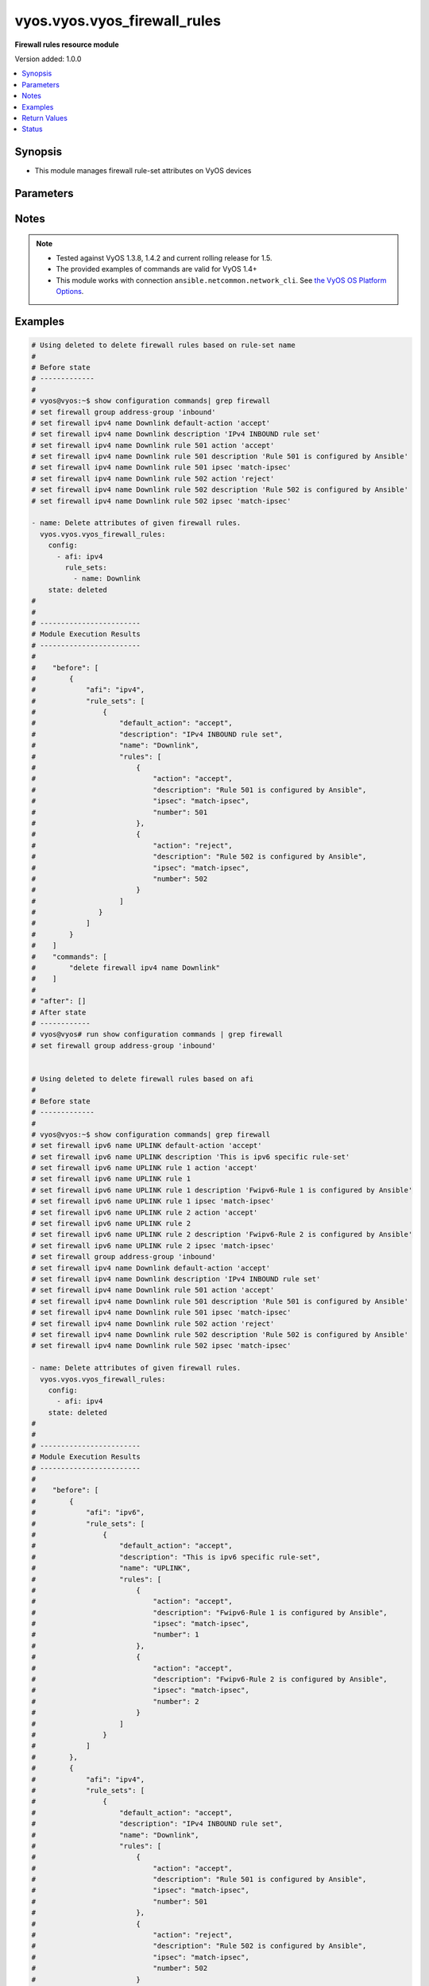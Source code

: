 .. _vyos.vyos.vyos_firewall_rules_module:


*****************************
vyos.vyos.vyos_firewall_rules
*****************************

**Firewall rules resource module**


Version added: 1.0.0

.. contents::
   :local:
   :depth: 1


Synopsis
--------
- This module manages firewall rule-set attributes on VyOS devices




Parameters
----------

.. raw:: html

    <table  border=0 cellpadding=0 class="documentation-table">
        <tr>
            <th colspan="6">Parameter</th>
            <th>Choices/<font color="blue">Defaults</font></th>
            <th width="100%">Comments</th>
        </tr>
            <tr>
                <td colspan="6">
                    <div class="ansibleOptionAnchor" id="parameter-"></div>
                    <b>config</b>
                    <a class="ansibleOptionLink" href="#parameter-" title="Permalink to this option"></a>
                    <div style="font-size: small">
                        <span style="color: purple">list</span>
                         / <span style="color: purple">elements=dictionary</span>
                    </div>
                </td>
                <td>
                </td>
                <td>
                        <div>A dictionary of Firewall rule-set options.</div>
                </td>
            </tr>
                                <tr>
                    <td class="elbow-placeholder"></td>
                <td colspan="5">
                    <div class="ansibleOptionAnchor" id="parameter-"></div>
                    <b>afi</b>
                    <a class="ansibleOptionLink" href="#parameter-" title="Permalink to this option"></a>
                    <div style="font-size: small">
                        <span style="color: purple">string</span>
                         / <span style="color: red">required</span>
                    </div>
                </td>
                <td>
                        <ul style="margin: 0; padding: 0"><b>Choices:</b>
                                    <li>ipv4</li>
                                    <li>ipv6</li>
                        </ul>
                </td>
                <td>
                        <div>Specifies the type of rule-set.</div>
                </td>
            </tr>
            <tr>
                    <td class="elbow-placeholder"></td>
                <td colspan="5">
                    <div class="ansibleOptionAnchor" id="parameter-"></div>
                    <b>rule_sets</b>
                    <a class="ansibleOptionLink" href="#parameter-" title="Permalink to this option"></a>
                    <div style="font-size: small">
                        <span style="color: purple">list</span>
                         / <span style="color: purple">elements=dictionary</span>
                    </div>
                </td>
                <td>
                </td>
                <td>
                        <div>The Firewall rule-set list.</div>
                </td>
            </tr>
                                <tr>
                    <td class="elbow-placeholder"></td>
                    <td class="elbow-placeholder"></td>
                <td colspan="4">
                    <div class="ansibleOptionAnchor" id="parameter-"></div>
                    <b>default_action</b>
                    <a class="ansibleOptionLink" href="#parameter-" title="Permalink to this option"></a>
                    <div style="font-size: small">
                        <span style="color: purple">string</span>
                    </div>
                </td>
                <td>
                        <ul style="margin: 0; padding: 0"><b>Choices:</b>
                                    <li>drop</li>
                                    <li>reject</li>
                                    <li>accept</li>
                                    <li>jump</li>
                        </ul>
                </td>
                <td>
                        <div>Default action for rule-set.</div>
                        <div>drop (Drop if no prior rules are hit (default))</div>
                        <div>reject (Drop and notify source if no prior rules are hit)</div>
                        <div>accept (Accept if no prior rules are hit)</div>
                        <div>jump (Jump to another rule-set, 1.4+)</div>
                </td>
            </tr>
            <tr>
                    <td class="elbow-placeholder"></td>
                    <td class="elbow-placeholder"></td>
                <td colspan="4">
                    <div class="ansibleOptionAnchor" id="parameter-"></div>
                    <b>default_jump_target</b>
                    <a class="ansibleOptionLink" href="#parameter-" title="Permalink to this option"></a>
                    <div style="font-size: small">
                        <span style="color: purple">string</span>
                    </div>
                </td>
                <td>
                </td>
                <td>
                        <div>Default jump target if the default action is jump.</div>
                        <div>Only valid in 1.4 and later.</div>
                        <div>Only valid when default_action = jump.</div>
                </td>
            </tr>
            <tr>
                    <td class="elbow-placeholder"></td>
                    <td class="elbow-placeholder"></td>
                <td colspan="4">
                    <div class="ansibleOptionAnchor" id="parameter-"></div>
                    <b>description</b>
                    <a class="ansibleOptionLink" href="#parameter-" title="Permalink to this option"></a>
                    <div style="font-size: small">
                        <span style="color: purple">string</span>
                    </div>
                </td>
                <td>
                </td>
                <td>
                        <div>Rule set description.</div>
                </td>
            </tr>
            <tr>
                    <td class="elbow-placeholder"></td>
                    <td class="elbow-placeholder"></td>
                <td colspan="4">
                    <div class="ansibleOptionAnchor" id="parameter-"></div>
                    <b>enable_default_log</b>
                    <a class="ansibleOptionLink" href="#parameter-" title="Permalink to this option"></a>
                    <div style="font-size: small">
                        <span style="color: purple">boolean</span>
                    </div>
                </td>
                <td>
                        <ul style="margin: 0; padding: 0"><b>Choices:</b>
                                    <li>no</li>
                                    <li>yes</li>
                        </ul>
                </td>
                <td>
                        <div>Option to log packets hitting default-action.</div>
                </td>
            </tr>
            <tr>
                    <td class="elbow-placeholder"></td>
                    <td class="elbow-placeholder"></td>
                <td colspan="4">
                    <div class="ansibleOptionAnchor" id="parameter-"></div>
                    <b>filter</b>
                    <a class="ansibleOptionLink" href="#parameter-" title="Permalink to this option"></a>
                    <div style="font-size: small">
                        <span style="color: purple">string</span>
                    </div>
                </td>
                <td>
                        <ul style="margin: 0; padding: 0"><b>Choices:</b>
                                    <li>input</li>
                                    <li>output</li>
                                    <li>forward</li>
                        </ul>
                </td>
                <td>
                        <div>Filter type (exclusive to &quot;name&quot;).</div>
                        <div>Supported in 1.4 and later.</div>
                </td>
            </tr>
            <tr>
                    <td class="elbow-placeholder"></td>
                    <td class="elbow-placeholder"></td>
                <td colspan="4">
                    <div class="ansibleOptionAnchor" id="parameter-"></div>
                    <b>name</b>
                    <a class="ansibleOptionLink" href="#parameter-" title="Permalink to this option"></a>
                    <div style="font-size: small">
                        <span style="color: purple">string</span>
                    </div>
                </td>
                <td>
                </td>
                <td>
                        <div>Firewall rule set name.</div>
                        <div>Required for 1.3- and optional for 1.4+.</div>
                </td>
            </tr>
            <tr>
                    <td class="elbow-placeholder"></td>
                    <td class="elbow-placeholder"></td>
                <td colspan="4">
                    <div class="ansibleOptionAnchor" id="parameter-"></div>
                    <b>rules</b>
                    <a class="ansibleOptionLink" href="#parameter-" title="Permalink to this option"></a>
                    <div style="font-size: small">
                        <span style="color: purple">list</span>
                         / <span style="color: purple">elements=dictionary</span>
                    </div>
                </td>
                <td>
                </td>
                <td>
                        <div>A dictionary that specifies the rule-set configurations.</div>
                </td>
            </tr>
                                <tr>
                    <td class="elbow-placeholder"></td>
                    <td class="elbow-placeholder"></td>
                    <td class="elbow-placeholder"></td>
                <td colspan="3">
                    <div class="ansibleOptionAnchor" id="parameter-"></div>
                    <b>action</b>
                    <a class="ansibleOptionLink" href="#parameter-" title="Permalink to this option"></a>
                    <div style="font-size: small">
                        <span style="color: purple">string</span>
                    </div>
                </td>
                <td>
                        <ul style="margin: 0; padding: 0"><b>Choices:</b>
                                    <li>drop</li>
                                    <li>reject</li>
                                    <li>accept</li>
                                    <li>inspect</li>
                                    <li>continue</li>
                                    <li>return</li>
                                    <li>jump</li>
                                    <li>queue</li>
                                    <li>synproxy</li>
                        </ul>
                </td>
                <td>
                        <div>Specifying the action.</div>
                        <div>inspect is available  &lt; 1.4</div>
                        <div>continue, return, jump, queue, synproxy are available &gt;= 1.4</div>
                </td>
            </tr>
            <tr>
                    <td class="elbow-placeholder"></td>
                    <td class="elbow-placeholder"></td>
                    <td class="elbow-placeholder"></td>
                <td colspan="3">
                    <div class="ansibleOptionAnchor" id="parameter-"></div>
                    <b>description</b>
                    <a class="ansibleOptionLink" href="#parameter-" title="Permalink to this option"></a>
                    <div style="font-size: small">
                        <span style="color: purple">string</span>
                    </div>
                </td>
                <td>
                </td>
                <td>
                        <div>Description of this rule.</div>
                </td>
            </tr>
            <tr>
                    <td class="elbow-placeholder"></td>
                    <td class="elbow-placeholder"></td>
                    <td class="elbow-placeholder"></td>
                <td colspan="3">
                    <div class="ansibleOptionAnchor" id="parameter-"></div>
                    <b>destination</b>
                    <a class="ansibleOptionLink" href="#parameter-" title="Permalink to this option"></a>
                    <div style="font-size: small">
                        <span style="color: purple">dictionary</span>
                    </div>
                </td>
                <td>
                </td>
                <td>
                        <div>Specifying the destination parameters.</div>
                </td>
            </tr>
                                <tr>
                    <td class="elbow-placeholder"></td>
                    <td class="elbow-placeholder"></td>
                    <td class="elbow-placeholder"></td>
                    <td class="elbow-placeholder"></td>
                <td colspan="2">
                    <div class="ansibleOptionAnchor" id="parameter-"></div>
                    <b>address</b>
                    <a class="ansibleOptionLink" href="#parameter-" title="Permalink to this option"></a>
                    <div style="font-size: small">
                        <span style="color: purple">string</span>
                    </div>
                </td>
                <td>
                </td>
                <td>
                        <div>Destination ip address subnet or range.</div>
                        <div>IPv4/6 address, subnet or range to match.</div>
                        <div>Match everything except the specified address, subnet or range.</div>
                        <div>Destination ip address subnet or range.</div>
                </td>
            </tr>
            <tr>
                    <td class="elbow-placeholder"></td>
                    <td class="elbow-placeholder"></td>
                    <td class="elbow-placeholder"></td>
                    <td class="elbow-placeholder"></td>
                <td colspan="2">
                    <div class="ansibleOptionAnchor" id="parameter-"></div>
                    <b>group</b>
                    <a class="ansibleOptionLink" href="#parameter-" title="Permalink to this option"></a>
                    <div style="font-size: small">
                        <span style="color: purple">dictionary</span>
                    </div>
                </td>
                <td>
                </td>
                <td>
                        <div>Destination group.</div>
                </td>
            </tr>
                                <tr>
                    <td class="elbow-placeholder"></td>
                    <td class="elbow-placeholder"></td>
                    <td class="elbow-placeholder"></td>
                    <td class="elbow-placeholder"></td>
                    <td class="elbow-placeholder"></td>
                <td colspan="1">
                    <div class="ansibleOptionAnchor" id="parameter-"></div>
                    <b>address_group</b>
                    <a class="ansibleOptionLink" href="#parameter-" title="Permalink to this option"></a>
                    <div style="font-size: small">
                        <span style="color: purple">string</span>
                    </div>
                </td>
                <td>
                </td>
                <td>
                        <div>Group of addresses.</div>
                </td>
            </tr>
            <tr>
                    <td class="elbow-placeholder"></td>
                    <td class="elbow-placeholder"></td>
                    <td class="elbow-placeholder"></td>
                    <td class="elbow-placeholder"></td>
                    <td class="elbow-placeholder"></td>
                <td colspan="1">
                    <div class="ansibleOptionAnchor" id="parameter-"></div>
                    <b>network_group</b>
                    <a class="ansibleOptionLink" href="#parameter-" title="Permalink to this option"></a>
                    <div style="font-size: small">
                        <span style="color: purple">string</span>
                    </div>
                </td>
                <td>
                </td>
                <td>
                        <div>Group of networks.</div>
                </td>
            </tr>
            <tr>
                    <td class="elbow-placeholder"></td>
                    <td class="elbow-placeholder"></td>
                    <td class="elbow-placeholder"></td>
                    <td class="elbow-placeholder"></td>
                    <td class="elbow-placeholder"></td>
                <td colspan="1">
                    <div class="ansibleOptionAnchor" id="parameter-"></div>
                    <b>port_group</b>
                    <a class="ansibleOptionLink" href="#parameter-" title="Permalink to this option"></a>
                    <div style="font-size: small">
                        <span style="color: purple">string</span>
                    </div>
                </td>
                <td>
                </td>
                <td>
                        <div>Group of ports.</div>
                </td>
            </tr>

            <tr>
                    <td class="elbow-placeholder"></td>
                    <td class="elbow-placeholder"></td>
                    <td class="elbow-placeholder"></td>
                    <td class="elbow-placeholder"></td>
                <td colspan="2">
                    <div class="ansibleOptionAnchor" id="parameter-"></div>
                    <b>port</b>
                    <a class="ansibleOptionLink" href="#parameter-" title="Permalink to this option"></a>
                    <div style="font-size: small">
                        <span style="color: purple">string</span>
                    </div>
                </td>
                <td>
                </td>
                <td>
                        <div>Multiple destination ports can be specified as a comma-separated list.</div>
                        <div>The whole list can also be &quot;negated&quot; using &#x27;!&#x27;.</div>
                        <div>For example:&#x27;!22,telnet,http,123,1001-1005&#x27;.</div>
                </td>
            </tr>

            <tr>
                    <td class="elbow-placeholder"></td>
                    <td class="elbow-placeholder"></td>
                    <td class="elbow-placeholder"></td>
                <td colspan="3">
                    <div class="ansibleOptionAnchor" id="parameter-"></div>
                    <b>disable</b>
                    <a class="ansibleOptionLink" href="#parameter-" title="Permalink to this option"></a>
                    <div style="font-size: small">
                        <span style="color: purple">boolean</span>
                    </div>
                </td>
                <td>
                        <ul style="margin: 0; padding: 0"><b>Choices:</b>
                                    <li>no</li>
                                    <li>yes</li>
                        </ul>
                </td>
                <td>
                        <div>Option to disable firewall rule.</div>
                        <div>aliased to disabled</div>
                        <div style="font-size: small; color: darkgreen"><br/>aliases: disabled</div>
                </td>
            </tr>
            <tr>
                    <td class="elbow-placeholder"></td>
                    <td class="elbow-placeholder"></td>
                    <td class="elbow-placeholder"></td>
                <td colspan="3">
                    <div class="ansibleOptionAnchor" id="parameter-"></div>
                    <b>fragment</b>
                    <a class="ansibleOptionLink" href="#parameter-" title="Permalink to this option"></a>
                    <div style="font-size: small">
                        <span style="color: purple">string</span>
                    </div>
                </td>
                <td>
                        <ul style="margin: 0; padding: 0"><b>Choices:</b>
                                    <li>match-frag</li>
                                    <li>match-non-frag</li>
                        </ul>
                </td>
                <td>
                        <div>IP fragment match.</div>
                </td>
            </tr>
            <tr>
                    <td class="elbow-placeholder"></td>
                    <td class="elbow-placeholder"></td>
                    <td class="elbow-placeholder"></td>
                <td colspan="3">
                    <div class="ansibleOptionAnchor" id="parameter-"></div>
                    <b>icmp</b>
                    <a class="ansibleOptionLink" href="#parameter-" title="Permalink to this option"></a>
                    <div style="font-size: small">
                        <span style="color: purple">dictionary</span>
                    </div>
                </td>
                <td>
                </td>
                <td>
                        <div>ICMP type and code information.</div>
                </td>
            </tr>
                                <tr>
                    <td class="elbow-placeholder"></td>
                    <td class="elbow-placeholder"></td>
                    <td class="elbow-placeholder"></td>
                    <td class="elbow-placeholder"></td>
                <td colspan="2">
                    <div class="ansibleOptionAnchor" id="parameter-"></div>
                    <b>code</b>
                    <a class="ansibleOptionLink" href="#parameter-" title="Permalink to this option"></a>
                    <div style="font-size: small">
                        <span style="color: purple">integer</span>
                    </div>
                </td>
                <td>
                </td>
                <td>
                        <div>ICMP code.</div>
                </td>
            </tr>
            <tr>
                    <td class="elbow-placeholder"></td>
                    <td class="elbow-placeholder"></td>
                    <td class="elbow-placeholder"></td>
                    <td class="elbow-placeholder"></td>
                <td colspan="2">
                    <div class="ansibleOptionAnchor" id="parameter-"></div>
                    <b>type</b>
                    <a class="ansibleOptionLink" href="#parameter-" title="Permalink to this option"></a>
                    <div style="font-size: small">
                        <span style="color: purple">integer</span>
                    </div>
                </td>
                <td>
                </td>
                <td>
                        <div>ICMP type.</div>
                </td>
            </tr>
            <tr>
                    <td class="elbow-placeholder"></td>
                    <td class="elbow-placeholder"></td>
                    <td class="elbow-placeholder"></td>
                    <td class="elbow-placeholder"></td>
                <td colspan="2">
                    <div class="ansibleOptionAnchor" id="parameter-"></div>
                    <b>type_name</b>
                    <a class="ansibleOptionLink" href="#parameter-" title="Permalink to this option"></a>
                    <div style="font-size: small">
                        <span style="color: purple">string</span>
                    </div>
                </td>
                <td>
                        <ul style="margin: 0; padding: 0"><b>Choices:</b>
                                    <li>any</li>
                                    <li>echo-reply</li>
                                    <li>destination-unreachable</li>
                                    <li>network-unreachable</li>
                                    <li>host-unreachable</li>
                                    <li>protocol-unreachable</li>
                                    <li>port-unreachable</li>
                                    <li>fragmentation-needed</li>
                                    <li>source-route-failed</li>
                                    <li>network-unknown</li>
                                    <li>host-unknown</li>
                                    <li>network-prohibited</li>
                                    <li>host-prohibited</li>
                                    <li>TOS-network-unreachable</li>
                                    <li>TOS-host-unreachable</li>
                                    <li>communication-prohibited</li>
                                    <li>host-precedence-violation</li>
                                    <li>precedence-cutoff</li>
                                    <li>source-quench</li>
                                    <li>redirect</li>
                                    <li>network-redirect</li>
                                    <li>host-redirect</li>
                                    <li>TOS-network-redirect</li>
                                    <li>TOS-host-redirect</li>
                                    <li>echo-request</li>
                                    <li>router-advertisement</li>
                                    <li>router-solicitation</li>
                                    <li>time-exceeded</li>
                                    <li>ttl-zero-during-transit</li>
                                    <li>ttl-zero-during-reassembly</li>
                                    <li>parameter-problem</li>
                                    <li>ip-header-bad</li>
                                    <li>required-option-missing</li>
                                    <li>timestamp-request</li>
                                    <li>timestamp-reply</li>
                                    <li>address-mask-request</li>
                                    <li>address-mask-reply</li>
                                    <li>ping</li>
                                    <li>pong</li>
                                    <li>ttl-exceeded</li>
                        </ul>
                </td>
                <td>
                        <div>ICMP type-name.</div>
                </td>
            </tr>

            <tr>
                    <td class="elbow-placeholder"></td>
                    <td class="elbow-placeholder"></td>
                    <td class="elbow-placeholder"></td>
                <td colspan="3">
                    <div class="ansibleOptionAnchor" id="parameter-"></div>
                    <b>inbound_interface</b>
                    <a class="ansibleOptionLink" href="#parameter-" title="Permalink to this option"></a>
                    <div style="font-size: small">
                        <span style="color: purple">dictionary</span>
                    </div>
                </td>
                <td>
                </td>
                <td>
                        <div>Inbound interface.</div>
                        <div>Only valid in 1.4 and later.</div>
                </td>
            </tr>
                                <tr>
                    <td class="elbow-placeholder"></td>
                    <td class="elbow-placeholder"></td>
                    <td class="elbow-placeholder"></td>
                    <td class="elbow-placeholder"></td>
                <td colspan="2">
                    <div class="ansibleOptionAnchor" id="parameter-"></div>
                    <b>group</b>
                    <a class="ansibleOptionLink" href="#parameter-" title="Permalink to this option"></a>
                    <div style="font-size: small">
                        <span style="color: purple">string</span>
                    </div>
                </td>
                <td>
                </td>
                <td>
                        <div>Interface group.</div>
                </td>
            </tr>
            <tr>
                    <td class="elbow-placeholder"></td>
                    <td class="elbow-placeholder"></td>
                    <td class="elbow-placeholder"></td>
                    <td class="elbow-placeholder"></td>
                <td colspan="2">
                    <div class="ansibleOptionAnchor" id="parameter-"></div>
                    <b>name</b>
                    <a class="ansibleOptionLink" href="#parameter-" title="Permalink to this option"></a>
                    <div style="font-size: small">
                        <span style="color: purple">string</span>
                    </div>
                </td>
                <td>
                </td>
                <td>
                        <div>Interface name.</div>
                        <div>Can have wildcards</div>
                </td>
            </tr>

            <tr>
                    <td class="elbow-placeholder"></td>
                    <td class="elbow-placeholder"></td>
                    <td class="elbow-placeholder"></td>
                <td colspan="3">
                    <div class="ansibleOptionAnchor" id="parameter-"></div>
                    <b>ipsec</b>
                    <a class="ansibleOptionLink" href="#parameter-" title="Permalink to this option"></a>
                    <div style="font-size: small">
                        <span style="color: purple">string</span>
                    </div>
                </td>
                <td>
                        <ul style="margin: 0; padding: 0"><b>Choices:</b>
                                    <li>match-ipsec</li>
                                    <li>match-none</li>
                                    <li>match-ipsec-in</li>
                                    <li>match-ipsec-out</li>
                                    <li>match-none-in</li>
                                    <li>match-none-out</li>
                        </ul>
                </td>
                <td>
                        <div>Inbound ip sec packets.</div>
                        <div>VyOS 1.4 and older match-ipsec/match-none</div>
                        <div>VyOS 1.5 and later require -in/-out suffixes</div>
                </td>
            </tr>
            <tr>
                    <td class="elbow-placeholder"></td>
                    <td class="elbow-placeholder"></td>
                    <td class="elbow-placeholder"></td>
                <td colspan="3">
                    <div class="ansibleOptionAnchor" id="parameter-"></div>
                    <b>jump_target</b>
                    <a class="ansibleOptionLink" href="#parameter-" title="Permalink to this option"></a>
                    <div style="font-size: small">
                        <span style="color: purple">string</span>
                    </div>
                </td>
                <td>
                </td>
                <td>
                        <div>Jump target if the action is jump.</div>
                        <div>Only valid in 1.4 and later.</div>
                        <div>Only valid when action = jump.</div>
                </td>
            </tr>
            <tr>
                    <td class="elbow-placeholder"></td>
                    <td class="elbow-placeholder"></td>
                    <td class="elbow-placeholder"></td>
                <td colspan="3">
                    <div class="ansibleOptionAnchor" id="parameter-"></div>
                    <b>limit</b>
                    <a class="ansibleOptionLink" href="#parameter-" title="Permalink to this option"></a>
                    <div style="font-size: small">
                        <span style="color: purple">dictionary</span>
                    </div>
                </td>
                <td>
                </td>
                <td>
                        <div>Rate limit using a token bucket filter.</div>
                </td>
            </tr>
                                <tr>
                    <td class="elbow-placeholder"></td>
                    <td class="elbow-placeholder"></td>
                    <td class="elbow-placeholder"></td>
                    <td class="elbow-placeholder"></td>
                <td colspan="2">
                    <div class="ansibleOptionAnchor" id="parameter-"></div>
                    <b>burst</b>
                    <a class="ansibleOptionLink" href="#parameter-" title="Permalink to this option"></a>
                    <div style="font-size: small">
                        <span style="color: purple">integer</span>
                    </div>
                </td>
                <td>
                </td>
                <td>
                        <div>Maximum number of packets to allow in excess of rate.</div>
                </td>
            </tr>
            <tr>
                    <td class="elbow-placeholder"></td>
                    <td class="elbow-placeholder"></td>
                    <td class="elbow-placeholder"></td>
                    <td class="elbow-placeholder"></td>
                <td colspan="2">
                    <div class="ansibleOptionAnchor" id="parameter-"></div>
                    <b>rate</b>
                    <a class="ansibleOptionLink" href="#parameter-" title="Permalink to this option"></a>
                    <div style="font-size: small">
                        <span style="color: purple">dictionary</span>
                    </div>
                </td>
                <td>
                </td>
                <td>
                        <div>format for rate (integer/time unit).</div>
                        <div>any one of second, minute, hour or day may be used to specify time unit.</div>
                        <div>eg. 1/second implies rule to be matched at an average of once per second.</div>
                </td>
            </tr>
                                <tr>
                    <td class="elbow-placeholder"></td>
                    <td class="elbow-placeholder"></td>
                    <td class="elbow-placeholder"></td>
                    <td class="elbow-placeholder"></td>
                    <td class="elbow-placeholder"></td>
                <td colspan="1">
                    <div class="ansibleOptionAnchor" id="parameter-"></div>
                    <b>number</b>
                    <a class="ansibleOptionLink" href="#parameter-" title="Permalink to this option"></a>
                    <div style="font-size: small">
                        <span style="color: purple">integer</span>
                    </div>
                </td>
                <td>
                </td>
                <td>
                        <div>This is the integer value.</div>
                </td>
            </tr>
            <tr>
                    <td class="elbow-placeholder"></td>
                    <td class="elbow-placeholder"></td>
                    <td class="elbow-placeholder"></td>
                    <td class="elbow-placeholder"></td>
                    <td class="elbow-placeholder"></td>
                <td colspan="1">
                    <div class="ansibleOptionAnchor" id="parameter-"></div>
                    <b>unit</b>
                    <a class="ansibleOptionLink" href="#parameter-" title="Permalink to this option"></a>
                    <div style="font-size: small">
                        <span style="color: purple">string</span>
                    </div>
                </td>
                <td>
                </td>
                <td>
                        <div>This is the time unit.</div>
                </td>
            </tr>


            <tr>
                    <td class="elbow-placeholder"></td>
                    <td class="elbow-placeholder"></td>
                    <td class="elbow-placeholder"></td>
                <td colspan="3">
                    <div class="ansibleOptionAnchor" id="parameter-"></div>
                    <b>log</b>
                    <a class="ansibleOptionLink" href="#parameter-" title="Permalink to this option"></a>
                    <div style="font-size: small">
                        <span style="color: purple">string</span>
                    </div>
                </td>
                <td>
                        <ul style="margin: 0; padding: 0"><b>Choices:</b>
                                    <li>disable</li>
                                    <li>enable</li>
                        </ul>
                </td>
                <td>
                        <div>Option to log packets matching rule.</div>
                </td>
            </tr>
            <tr>
                    <td class="elbow-placeholder"></td>
                    <td class="elbow-placeholder"></td>
                    <td class="elbow-placeholder"></td>
                <td colspan="3">
                    <div class="ansibleOptionAnchor" id="parameter-"></div>
                    <b>number</b>
                    <a class="ansibleOptionLink" href="#parameter-" title="Permalink to this option"></a>
                    <div style="font-size: small">
                        <span style="color: purple">integer</span>
                         / <span style="color: red">required</span>
                    </div>
                </td>
                <td>
                </td>
                <td>
                        <div>Rule number.</div>
                </td>
            </tr>
            <tr>
                    <td class="elbow-placeholder"></td>
                    <td class="elbow-placeholder"></td>
                    <td class="elbow-placeholder"></td>
                <td colspan="3">
                    <div class="ansibleOptionAnchor" id="parameter-"></div>
                    <b>outbound_interface</b>
                    <a class="ansibleOptionLink" href="#parameter-" title="Permalink to this option"></a>
                    <div style="font-size: small">
                        <span style="color: purple">dictionary</span>
                    </div>
                </td>
                <td>
                </td>
                <td>
                        <div>Match outbound interface.</div>
                        <div>Only valid in 1.4 and later.</div>
                </td>
            </tr>
                                <tr>
                    <td class="elbow-placeholder"></td>
                    <td class="elbow-placeholder"></td>
                    <td class="elbow-placeholder"></td>
                    <td class="elbow-placeholder"></td>
                <td colspan="2">
                    <div class="ansibleOptionAnchor" id="parameter-"></div>
                    <b>group</b>
                    <a class="ansibleOptionLink" href="#parameter-" title="Permalink to this option"></a>
                    <div style="font-size: small">
                        <span style="color: purple">string</span>
                    </div>
                </td>
                <td>
                </td>
                <td>
                        <div>Interface group.</div>
                </td>
            </tr>
            <tr>
                    <td class="elbow-placeholder"></td>
                    <td class="elbow-placeholder"></td>
                    <td class="elbow-placeholder"></td>
                    <td class="elbow-placeholder"></td>
                <td colspan="2">
                    <div class="ansibleOptionAnchor" id="parameter-"></div>
                    <b>name</b>
                    <a class="ansibleOptionLink" href="#parameter-" title="Permalink to this option"></a>
                    <div style="font-size: small">
                        <span style="color: purple">string</span>
                    </div>
                </td>
                <td>
                </td>
                <td>
                        <div>Interface name.</div>
                        <div>Can have wildcards</div>
                </td>
            </tr>

            <tr>
                    <td class="elbow-placeholder"></td>
                    <td class="elbow-placeholder"></td>
                    <td class="elbow-placeholder"></td>
                <td colspan="3">
                    <div class="ansibleOptionAnchor" id="parameter-"></div>
                    <b>packet_length</b>
                    <a class="ansibleOptionLink" href="#parameter-" title="Permalink to this option"></a>
                    <div style="font-size: small">
                        <span style="color: purple">list</span>
                         / <span style="color: purple">elements=dictionary</span>
                    </div>
                </td>
                <td>
                </td>
                <td>
                        <div>Packet length match.</div>
                        <div>Only valid in 1.4 and later.</div>
                        <div>Multiple values from 1 to 65535 and ranges are supported</div>
                </td>
            </tr>
                                <tr>
                    <td class="elbow-placeholder"></td>
                    <td class="elbow-placeholder"></td>
                    <td class="elbow-placeholder"></td>
                    <td class="elbow-placeholder"></td>
                <td colspan="2">
                    <div class="ansibleOptionAnchor" id="parameter-"></div>
                    <b>length</b>
                    <a class="ansibleOptionLink" href="#parameter-" title="Permalink to this option"></a>
                    <div style="font-size: small">
                        <span style="color: purple">string</span>
                    </div>
                </td>
                <td>
                </td>
                <td>
                        <div>Packet length or range.</div>
                </td>
            </tr>

            <tr>
                    <td class="elbow-placeholder"></td>
                    <td class="elbow-placeholder"></td>
                    <td class="elbow-placeholder"></td>
                <td colspan="3">
                    <div class="ansibleOptionAnchor" id="parameter-"></div>
                    <b>packet_length_exclude</b>
                    <a class="ansibleOptionLink" href="#parameter-" title="Permalink to this option"></a>
                    <div style="font-size: small">
                        <span style="color: purple">list</span>
                         / <span style="color: purple">elements=dictionary</span>
                    </div>
                </td>
                <td>
                </td>
                <td>
                        <div>Packet length match.</div>
                        <div>Only valid in 1.4 and later.</div>
                        <div>Multiple values from 1 to 65535 and ranges are supported</div>
                </td>
            </tr>
                                <tr>
                    <td class="elbow-placeholder"></td>
                    <td class="elbow-placeholder"></td>
                    <td class="elbow-placeholder"></td>
                    <td class="elbow-placeholder"></td>
                <td colspan="2">
                    <div class="ansibleOptionAnchor" id="parameter-"></div>
                    <b>length</b>
                    <a class="ansibleOptionLink" href="#parameter-" title="Permalink to this option"></a>
                    <div style="font-size: small">
                        <span style="color: purple">string</span>
                    </div>
                </td>
                <td>
                </td>
                <td>
                        <div>Packet length or range.</div>
                </td>
            </tr>

            <tr>
                    <td class="elbow-placeholder"></td>
                    <td class="elbow-placeholder"></td>
                    <td class="elbow-placeholder"></td>
                <td colspan="3">
                    <div class="ansibleOptionAnchor" id="parameter-"></div>
                    <b>packet_type</b>
                    <a class="ansibleOptionLink" href="#parameter-" title="Permalink to this option"></a>
                    <div style="font-size: small">
                        <span style="color: purple">string</span>
                    </div>
                </td>
                <td>
                        <ul style="margin: 0; padding: 0"><b>Choices:</b>
                                    <li>broadcast</li>
                                    <li>multicast</li>
                                    <li>host</li>
                                    <li>other</li>
                        </ul>
                </td>
                <td>
                        <div>Packet type match.</div>
                </td>
            </tr>
            <tr>
                    <td class="elbow-placeholder"></td>
                    <td class="elbow-placeholder"></td>
                    <td class="elbow-placeholder"></td>
                <td colspan="3">
                    <div class="ansibleOptionAnchor" id="parameter-"></div>
                    <b>protocol</b>
                    <a class="ansibleOptionLink" href="#parameter-" title="Permalink to this option"></a>
                    <div style="font-size: small">
                        <span style="color: purple">string</span>
                    </div>
                </td>
                <td>
                </td>
                <td>
                        <div>Protocol to match (protocol name in /etc/protocols or protocol number or all).</div>
                        <div>&lt;text&gt; IP protocol name from /etc/protocols (e.g. &quot;tcp&quot; or &quot;udp&quot;).</div>
                        <div>&lt;0-255&gt; IP protocol number.</div>
                        <div>tcp_udp Both TCP and UDP.</div>
                        <div>all All IP protocols.</div>
                        <div>(!)All IP protocols except for the specified name or number.</div>
                </td>
            </tr>
            <tr>
                    <td class="elbow-placeholder"></td>
                    <td class="elbow-placeholder"></td>
                    <td class="elbow-placeholder"></td>
                <td colspan="3">
                    <div class="ansibleOptionAnchor" id="parameter-"></div>
                    <b>queue</b>
                    <a class="ansibleOptionLink" href="#parameter-" title="Permalink to this option"></a>
                    <div style="font-size: small">
                        <span style="color: purple">string</span>
                    </div>
                </td>
                <td>
                </td>
                <td>
                        <div>Queue options.</div>
                        <div>Only valid in 1.4 and later.</div>
                        <div>Only valid when action = queue.</div>
                        <div>Can be a queue number or range.</div>
                </td>
            </tr>
            <tr>
                    <td class="elbow-placeholder"></td>
                    <td class="elbow-placeholder"></td>
                    <td class="elbow-placeholder"></td>
                <td colspan="3">
                    <div class="ansibleOptionAnchor" id="parameter-"></div>
                    <b>queue_options</b>
                    <a class="ansibleOptionLink" href="#parameter-" title="Permalink to this option"></a>
                    <div style="font-size: small">
                        <span style="color: purple">string</span>
                    </div>
                </td>
                <td>
                        <ul style="margin: 0; padding: 0"><b>Choices:</b>
                                    <li>bypass</li>
                                    <li>fanout</li>
                        </ul>
                </td>
                <td>
                        <div>Queue options.</div>
                        <div>Only valid in 1.4 and later.</div>
                        <div>Only valid when action = queue.</div>
                </td>
            </tr>
            <tr>
                    <td class="elbow-placeholder"></td>
                    <td class="elbow-placeholder"></td>
                    <td class="elbow-placeholder"></td>
                <td colspan="3">
                    <div class="ansibleOptionAnchor" id="parameter-"></div>
                    <b>recent</b>
                    <a class="ansibleOptionLink" href="#parameter-" title="Permalink to this option"></a>
                    <div style="font-size: small">
                        <span style="color: purple">dictionary</span>
                    </div>
                </td>
                <td>
                </td>
                <td>
                        <div>Parameters for matching recently seen sources.</div>
                </td>
            </tr>
                                <tr>
                    <td class="elbow-placeholder"></td>
                    <td class="elbow-placeholder"></td>
                    <td class="elbow-placeholder"></td>
                    <td class="elbow-placeholder"></td>
                <td colspan="2">
                    <div class="ansibleOptionAnchor" id="parameter-"></div>
                    <b>count</b>
                    <a class="ansibleOptionLink" href="#parameter-" title="Permalink to this option"></a>
                    <div style="font-size: small">
                        <span style="color: purple">integer</span>
                    </div>
                </td>
                <td>
                </td>
                <td>
                        <div>Source addresses seen more than N times.</div>
                </td>
            </tr>
            <tr>
                    <td class="elbow-placeholder"></td>
                    <td class="elbow-placeholder"></td>
                    <td class="elbow-placeholder"></td>
                    <td class="elbow-placeholder"></td>
                <td colspan="2">
                    <div class="ansibleOptionAnchor" id="parameter-"></div>
                    <b>time</b>
                    <a class="ansibleOptionLink" href="#parameter-" title="Permalink to this option"></a>
                    <div style="font-size: small">
                        <span style="color: purple">string</span>
                    </div>
                </td>
                <td>
                </td>
                <td>
                        <div>Source addresses seen in the last N seconds.</div>
                        <div>Since 1.4, this is a string of second/minute/hour</div>
                </td>
            </tr>

            <tr>
                    <td class="elbow-placeholder"></td>
                    <td class="elbow-placeholder"></td>
                    <td class="elbow-placeholder"></td>
                <td colspan="3">
                    <div class="ansibleOptionAnchor" id="parameter-"></div>
                    <b>source</b>
                    <a class="ansibleOptionLink" href="#parameter-" title="Permalink to this option"></a>
                    <div style="font-size: small">
                        <span style="color: purple">dictionary</span>
                    </div>
                </td>
                <td>
                </td>
                <td>
                        <div>Source parameters.</div>
                </td>
            </tr>
                                <tr>
                    <td class="elbow-placeholder"></td>
                    <td class="elbow-placeholder"></td>
                    <td class="elbow-placeholder"></td>
                    <td class="elbow-placeholder"></td>
                <td colspan="2">
                    <div class="ansibleOptionAnchor" id="parameter-"></div>
                    <b>address</b>
                    <a class="ansibleOptionLink" href="#parameter-" title="Permalink to this option"></a>
                    <div style="font-size: small">
                        <span style="color: purple">string</span>
                    </div>
                </td>
                <td>
                </td>
                <td>
                        <div>Source ip address subnet or range.</div>
                        <div>IPv4/6 address, subnet or range to match.</div>
                        <div>Match everything except the specified address, subnet or range.</div>
                        <div>Source ip address subnet or range.</div>
                </td>
            </tr>
            <tr>
                    <td class="elbow-placeholder"></td>
                    <td class="elbow-placeholder"></td>
                    <td class="elbow-placeholder"></td>
                    <td class="elbow-placeholder"></td>
                <td colspan="2">
                    <div class="ansibleOptionAnchor" id="parameter-"></div>
                    <b>fqdn</b>
                    <a class="ansibleOptionLink" href="#parameter-" title="Permalink to this option"></a>
                    <div style="font-size: small">
                        <span style="color: purple">string</span>
                    </div>
                </td>
                <td>
                </td>
                <td>
                        <div>Fully qualified domain name.</div>
                        <div>Available in 1.4 and later.</div>
                </td>
            </tr>
            <tr>
                    <td class="elbow-placeholder"></td>
                    <td class="elbow-placeholder"></td>
                    <td class="elbow-placeholder"></td>
                    <td class="elbow-placeholder"></td>
                <td colspan="2">
                    <div class="ansibleOptionAnchor" id="parameter-"></div>
                    <b>group</b>
                    <a class="ansibleOptionLink" href="#parameter-" title="Permalink to this option"></a>
                    <div style="font-size: small">
                        <span style="color: purple">dictionary</span>
                    </div>
                </td>
                <td>
                </td>
                <td>
                        <div>Source group.</div>
                </td>
            </tr>
                                <tr>
                    <td class="elbow-placeholder"></td>
                    <td class="elbow-placeholder"></td>
                    <td class="elbow-placeholder"></td>
                    <td class="elbow-placeholder"></td>
                    <td class="elbow-placeholder"></td>
                <td colspan="1">
                    <div class="ansibleOptionAnchor" id="parameter-"></div>
                    <b>address_group</b>
                    <a class="ansibleOptionLink" href="#parameter-" title="Permalink to this option"></a>
                    <div style="font-size: small">
                        <span style="color: purple">string</span>
                    </div>
                </td>
                <td>
                </td>
                <td>
                        <div>Group of addresses.</div>
                </td>
            </tr>
            <tr>
                    <td class="elbow-placeholder"></td>
                    <td class="elbow-placeholder"></td>
                    <td class="elbow-placeholder"></td>
                    <td class="elbow-placeholder"></td>
                    <td class="elbow-placeholder"></td>
                <td colspan="1">
                    <div class="ansibleOptionAnchor" id="parameter-"></div>
                    <b>network_group</b>
                    <a class="ansibleOptionLink" href="#parameter-" title="Permalink to this option"></a>
                    <div style="font-size: small">
                        <span style="color: purple">string</span>
                    </div>
                </td>
                <td>
                </td>
                <td>
                        <div>Group of networks.</div>
                </td>
            </tr>
            <tr>
                    <td class="elbow-placeholder"></td>
                    <td class="elbow-placeholder"></td>
                    <td class="elbow-placeholder"></td>
                    <td class="elbow-placeholder"></td>
                    <td class="elbow-placeholder"></td>
                <td colspan="1">
                    <div class="ansibleOptionAnchor" id="parameter-"></div>
                    <b>port_group</b>
                    <a class="ansibleOptionLink" href="#parameter-" title="Permalink to this option"></a>
                    <div style="font-size: small">
                        <span style="color: purple">string</span>
                    </div>
                </td>
                <td>
                </td>
                <td>
                        <div>Group of ports.</div>
                </td>
            </tr>

            <tr>
                    <td class="elbow-placeholder"></td>
                    <td class="elbow-placeholder"></td>
                    <td class="elbow-placeholder"></td>
                    <td class="elbow-placeholder"></td>
                <td colspan="2">
                    <div class="ansibleOptionAnchor" id="parameter-"></div>
                    <b>mac_address</b>
                    <a class="ansibleOptionLink" href="#parameter-" title="Permalink to this option"></a>
                    <div style="font-size: small">
                        <span style="color: purple">string</span>
                    </div>
                </td>
                <td>
                </td>
                <td>
                        <div>&lt;MAC address&gt; MAC address to match.</div>
                        <div>&lt;!MAC address&gt; Match everything except the specified MAC address.</div>
                </td>
            </tr>
            <tr>
                    <td class="elbow-placeholder"></td>
                    <td class="elbow-placeholder"></td>
                    <td class="elbow-placeholder"></td>
                    <td class="elbow-placeholder"></td>
                <td colspan="2">
                    <div class="ansibleOptionAnchor" id="parameter-"></div>
                    <b>port</b>
                    <a class="ansibleOptionLink" href="#parameter-" title="Permalink to this option"></a>
                    <div style="font-size: small">
                        <span style="color: purple">string</span>
                    </div>
                </td>
                <td>
                </td>
                <td>
                        <div>Multiple source ports can be specified as a comma-separated list.</div>
                        <div>The whole list can also be &quot;negated&quot; using &#x27;!&#x27;.</div>
                        <div>For example:&#x27;!22,telnet,http,123,1001-1005&#x27;.</div>
                </td>
            </tr>

            <tr>
                    <td class="elbow-placeholder"></td>
                    <td class="elbow-placeholder"></td>
                    <td class="elbow-placeholder"></td>
                <td colspan="3">
                    <div class="ansibleOptionAnchor" id="parameter-"></div>
                    <b>state</b>
                    <a class="ansibleOptionLink" href="#parameter-" title="Permalink to this option"></a>
                    <div style="font-size: small">
                        <span style="color: purple">dictionary</span>
                    </div>
                </td>
                <td>
                </td>
                <td>
                        <div>Session state.</div>
                </td>
            </tr>
                                <tr>
                    <td class="elbow-placeholder"></td>
                    <td class="elbow-placeholder"></td>
                    <td class="elbow-placeholder"></td>
                    <td class="elbow-placeholder"></td>
                <td colspan="2">
                    <div class="ansibleOptionAnchor" id="parameter-"></div>
                    <b>established</b>
                    <a class="ansibleOptionLink" href="#parameter-" title="Permalink to this option"></a>
                    <div style="font-size: small">
                        <span style="color: purple">boolean</span>
                    </div>
                </td>
                <td>
                        <ul style="margin: 0; padding: 0"><b>Choices:</b>
                                    <li>no</li>
                                    <li>yes</li>
                        </ul>
                </td>
                <td>
                        <div>Established state.</div>
                </td>
            </tr>
            <tr>
                    <td class="elbow-placeholder"></td>
                    <td class="elbow-placeholder"></td>
                    <td class="elbow-placeholder"></td>
                    <td class="elbow-placeholder"></td>
                <td colspan="2">
                    <div class="ansibleOptionAnchor" id="parameter-"></div>
                    <b>invalid</b>
                    <a class="ansibleOptionLink" href="#parameter-" title="Permalink to this option"></a>
                    <div style="font-size: small">
                        <span style="color: purple">boolean</span>
                    </div>
                </td>
                <td>
                        <ul style="margin: 0; padding: 0"><b>Choices:</b>
                                    <li>no</li>
                                    <li>yes</li>
                        </ul>
                </td>
                <td>
                        <div>Invalid state.</div>
                </td>
            </tr>
            <tr>
                    <td class="elbow-placeholder"></td>
                    <td class="elbow-placeholder"></td>
                    <td class="elbow-placeholder"></td>
                    <td class="elbow-placeholder"></td>
                <td colspan="2">
                    <div class="ansibleOptionAnchor" id="parameter-"></div>
                    <b>new</b>
                    <a class="ansibleOptionLink" href="#parameter-" title="Permalink to this option"></a>
                    <div style="font-size: small">
                        <span style="color: purple">boolean</span>
                    </div>
                </td>
                <td>
                        <ul style="margin: 0; padding: 0"><b>Choices:</b>
                                    <li>no</li>
                                    <li>yes</li>
                        </ul>
                </td>
                <td>
                        <div>New state.</div>
                </td>
            </tr>
            <tr>
                    <td class="elbow-placeholder"></td>
                    <td class="elbow-placeholder"></td>
                    <td class="elbow-placeholder"></td>
                    <td class="elbow-placeholder"></td>
                <td colspan="2">
                    <div class="ansibleOptionAnchor" id="parameter-"></div>
                    <b>related</b>
                    <a class="ansibleOptionLink" href="#parameter-" title="Permalink to this option"></a>
                    <div style="font-size: small">
                        <span style="color: purple">boolean</span>
                    </div>
                </td>
                <td>
                        <ul style="margin: 0; padding: 0"><b>Choices:</b>
                                    <li>no</li>
                                    <li>yes</li>
                        </ul>
                </td>
                <td>
                        <div>Related state.</div>
                </td>
            </tr>

            <tr>
                    <td class="elbow-placeholder"></td>
                    <td class="elbow-placeholder"></td>
                    <td class="elbow-placeholder"></td>
                <td colspan="3">
                    <div class="ansibleOptionAnchor" id="parameter-"></div>
                    <b>synproxy</b>
                    <a class="ansibleOptionLink" href="#parameter-" title="Permalink to this option"></a>
                    <div style="font-size: small">
                        <span style="color: purple">dictionary</span>
                    </div>
                </td>
                <td>
                </td>
                <td>
                        <div>SYN proxy options.</div>
                        <div>Only valid in 1.4 and later.</div>
                        <div>Only valid when action = synproxy.</div>
                </td>
            </tr>
                                <tr>
                    <td class="elbow-placeholder"></td>
                    <td class="elbow-placeholder"></td>
                    <td class="elbow-placeholder"></td>
                    <td class="elbow-placeholder"></td>
                <td colspan="2">
                    <div class="ansibleOptionAnchor" id="parameter-"></div>
                    <b>mss</b>
                    <a class="ansibleOptionLink" href="#parameter-" title="Permalink to this option"></a>
                    <div style="font-size: small">
                        <span style="color: purple">integer</span>
                    </div>
                </td>
                <td>
                </td>
                <td>
                        <div>Adjust MSS (501-65535)</div>
                </td>
            </tr>
            <tr>
                    <td class="elbow-placeholder"></td>
                    <td class="elbow-placeholder"></td>
                    <td class="elbow-placeholder"></td>
                    <td class="elbow-placeholder"></td>
                <td colspan="2">
                    <div class="ansibleOptionAnchor" id="parameter-"></div>
                    <b>window_scale</b>
                    <a class="ansibleOptionLink" href="#parameter-" title="Permalink to this option"></a>
                    <div style="font-size: small">
                        <span style="color: purple">integer</span>
                    </div>
                </td>
                <td>
                </td>
                <td>
                        <div>Window scale (1-14).</div>
                </td>
            </tr>

            <tr>
                    <td class="elbow-placeholder"></td>
                    <td class="elbow-placeholder"></td>
                    <td class="elbow-placeholder"></td>
                <td colspan="3">
                    <div class="ansibleOptionAnchor" id="parameter-"></div>
                    <b>tcp</b>
                    <a class="ansibleOptionLink" href="#parameter-" title="Permalink to this option"></a>
                    <div style="font-size: small">
                        <span style="color: purple">dictionary</span>
                    </div>
                </td>
                <td>
                </td>
                <td>
                        <div>TCP flags to match.</div>
                </td>
            </tr>
                                <tr>
                    <td class="elbow-placeholder"></td>
                    <td class="elbow-placeholder"></td>
                    <td class="elbow-placeholder"></td>
                    <td class="elbow-placeholder"></td>
                <td colspan="2">
                    <div class="ansibleOptionAnchor" id="parameter-"></div>
                    <b>flags</b>
                    <a class="ansibleOptionLink" href="#parameter-" title="Permalink to this option"></a>
                    <div style="font-size: small">
                        <span style="color: purple">list</span>
                         / <span style="color: purple">elements=dictionary</span>
                    </div>
                </td>
                <td>
                </td>
                <td>
                        <div>list of tcp flags to be matched</div>
                        <div>5.0 breaking change to support 1.4+ and 1.3-</div>
                </td>
            </tr>
                                <tr>
                    <td class="elbow-placeholder"></td>
                    <td class="elbow-placeholder"></td>
                    <td class="elbow-placeholder"></td>
                    <td class="elbow-placeholder"></td>
                    <td class="elbow-placeholder"></td>
                <td colspan="1">
                    <div class="ansibleOptionAnchor" id="parameter-"></div>
                    <b>flag</b>
                    <a class="ansibleOptionLink" href="#parameter-" title="Permalink to this option"></a>
                    <div style="font-size: small">
                        <span style="color: purple">string</span>
                    </div>
                </td>
                <td>
                        <ul style="margin: 0; padding: 0"><b>Choices:</b>
                                    <li>ack</li>
                                    <li>cwr</li>
                                    <li>ecn</li>
                                    <li>fin</li>
                                    <li>psh</li>
                                    <li>rst</li>
                                    <li>syn</li>
                                    <li>urg</li>
                                    <li>all</li>
                        </ul>
                </td>
                <td>
                        <div>TCP flag to be matched.</div>
                        <div>syn, ack, fin, rst, urg, psh, all (1.3-)</div>
                        <div>syn, ack, fin, rst, urg, psh, cwr, ecn (1.4+)</div>
                </td>
            </tr>
            <tr>
                    <td class="elbow-placeholder"></td>
                    <td class="elbow-placeholder"></td>
                    <td class="elbow-placeholder"></td>
                    <td class="elbow-placeholder"></td>
                    <td class="elbow-placeholder"></td>
                <td colspan="1">
                    <div class="ansibleOptionAnchor" id="parameter-"></div>
                    <b>invert</b>
                    <a class="ansibleOptionLink" href="#parameter-" title="Permalink to this option"></a>
                    <div style="font-size: small">
                        <span style="color: purple">boolean</span>
                    </div>
                </td>
                <td>
                        <ul style="margin: 0; padding: 0"><b>Choices:</b>
                                    <li>no</li>
                                    <li>yes</li>
                        </ul>
                </td>
                <td>
                        <div>Invert the match.</div>
                </td>
            </tr>


            <tr>
                    <td class="elbow-placeholder"></td>
                    <td class="elbow-placeholder"></td>
                    <td class="elbow-placeholder"></td>
                <td colspan="3">
                    <div class="ansibleOptionAnchor" id="parameter-"></div>
                    <b>time</b>
                    <a class="ansibleOptionLink" href="#parameter-" title="Permalink to this option"></a>
                    <div style="font-size: small">
                        <span style="color: purple">dictionary</span>
                    </div>
                </td>
                <td>
                </td>
                <td>
                        <div>Time to match rule.</div>
                </td>
            </tr>
                                <tr>
                    <td class="elbow-placeholder"></td>
                    <td class="elbow-placeholder"></td>
                    <td class="elbow-placeholder"></td>
                    <td class="elbow-placeholder"></td>
                <td colspan="2">
                    <div class="ansibleOptionAnchor" id="parameter-"></div>
                    <b>monthdays</b>
                    <a class="ansibleOptionLink" href="#parameter-" title="Permalink to this option"></a>
                    <div style="font-size: small">
                        <span style="color: purple">string</span>
                    </div>
                </td>
                <td>
                </td>
                <td>
                        <div>Monthdays to match rule on.</div>
                </td>
            </tr>
            <tr>
                    <td class="elbow-placeholder"></td>
                    <td class="elbow-placeholder"></td>
                    <td class="elbow-placeholder"></td>
                    <td class="elbow-placeholder"></td>
                <td colspan="2">
                    <div class="ansibleOptionAnchor" id="parameter-"></div>
                    <b>startdate</b>
                    <a class="ansibleOptionLink" href="#parameter-" title="Permalink to this option"></a>
                    <div style="font-size: small">
                        <span style="color: purple">string</span>
                    </div>
                </td>
                <td>
                </td>
                <td>
                        <div>Date to start matching rule.</div>
                </td>
            </tr>
            <tr>
                    <td class="elbow-placeholder"></td>
                    <td class="elbow-placeholder"></td>
                    <td class="elbow-placeholder"></td>
                    <td class="elbow-placeholder"></td>
                <td colspan="2">
                    <div class="ansibleOptionAnchor" id="parameter-"></div>
                    <b>starttime</b>
                    <a class="ansibleOptionLink" href="#parameter-" title="Permalink to this option"></a>
                    <div style="font-size: small">
                        <span style="color: purple">string</span>
                    </div>
                </td>
                <td>
                </td>
                <td>
                        <div>Time of day to start matching rule.</div>
                </td>
            </tr>
            <tr>
                    <td class="elbow-placeholder"></td>
                    <td class="elbow-placeholder"></td>
                    <td class="elbow-placeholder"></td>
                    <td class="elbow-placeholder"></td>
                <td colspan="2">
                    <div class="ansibleOptionAnchor" id="parameter-"></div>
                    <b>stopdate</b>
                    <a class="ansibleOptionLink" href="#parameter-" title="Permalink to this option"></a>
                    <div style="font-size: small">
                        <span style="color: purple">string</span>
                    </div>
                </td>
                <td>
                </td>
                <td>
                        <div>Date to stop matching rule.</div>
                </td>
            </tr>
            <tr>
                    <td class="elbow-placeholder"></td>
                    <td class="elbow-placeholder"></td>
                    <td class="elbow-placeholder"></td>
                    <td class="elbow-placeholder"></td>
                <td colspan="2">
                    <div class="ansibleOptionAnchor" id="parameter-"></div>
                    <b>stoptime</b>
                    <a class="ansibleOptionLink" href="#parameter-" title="Permalink to this option"></a>
                    <div style="font-size: small">
                        <span style="color: purple">string</span>
                    </div>
                </td>
                <td>
                </td>
                <td>
                        <div>Time of day to stop matching rule.</div>
                </td>
            </tr>
            <tr>
                    <td class="elbow-placeholder"></td>
                    <td class="elbow-placeholder"></td>
                    <td class="elbow-placeholder"></td>
                    <td class="elbow-placeholder"></td>
                <td colspan="2">
                    <div class="ansibleOptionAnchor" id="parameter-"></div>
                    <b>utc</b>
                    <a class="ansibleOptionLink" href="#parameter-" title="Permalink to this option"></a>
                    <div style="font-size: small">
                        <span style="color: purple">boolean</span>
                    </div>
                </td>
                <td>
                        <ul style="margin: 0; padding: 0"><b>Choices:</b>
                                    <li>no</li>
                                    <li>yes</li>
                        </ul>
                </td>
                <td>
                        <div>Interpret times for startdate, stopdate, starttime and stoptime to be UTC.</div>
                </td>
            </tr>
            <tr>
                    <td class="elbow-placeholder"></td>
                    <td class="elbow-placeholder"></td>
                    <td class="elbow-placeholder"></td>
                    <td class="elbow-placeholder"></td>
                <td colspan="2">
                    <div class="ansibleOptionAnchor" id="parameter-"></div>
                    <b>weekdays</b>
                    <a class="ansibleOptionLink" href="#parameter-" title="Permalink to this option"></a>
                    <div style="font-size: small">
                        <span style="color: purple">string</span>
                    </div>
                </td>
                <td>
                </td>
                <td>
                        <div>Weekdays to match rule on.</div>
                </td>
            </tr>




            <tr>
                <td colspan="6">
                    <div class="ansibleOptionAnchor" id="parameter-"></div>
                    <b>running_config</b>
                    <a class="ansibleOptionLink" href="#parameter-" title="Permalink to this option"></a>
                    <div style="font-size: small">
                        <span style="color: purple">string</span>
                    </div>
                </td>
                <td>
                </td>
                <td>
                        <div>This option is used only with state <em>parsed</em>.</div>
                        <div>The value of this option should be the output received from the VyOS device by executing the command <b>show configuration commands | grep firewall</b>.</div>
                        <div>The state <em>parsed</em> reads the configuration from <code>running_config</code> option and transforms it into Ansible structured data as per the resource module&#x27;s argspec and the value is then returned in the <em>parsed</em> key within the result.</div>
                </td>
            </tr>
            <tr>
                <td colspan="6">
                    <div class="ansibleOptionAnchor" id="parameter-"></div>
                    <b>state</b>
                    <a class="ansibleOptionLink" href="#parameter-" title="Permalink to this option"></a>
                    <div style="font-size: small">
                        <span style="color: purple">string</span>
                    </div>
                </td>
                <td>
                        <ul style="margin: 0; padding: 0"><b>Choices:</b>
                                    <li><div style="color: blue"><b>merged</b>&nbsp;&larr;</div></li>
                                    <li>replaced</li>
                                    <li>overridden</li>
                                    <li>deleted</li>
                                    <li>gathered</li>
                                    <li>rendered</li>
                                    <li>parsed</li>
                        </ul>
                </td>
                <td>
                        <div>The state the configuration should be left in</div>
                </td>
            </tr>
    </table>
    <br/>


Notes
-----

.. note::
   - Tested against VyOS 1.3.8, 1.4.2 and current rolling release for 1.5.
   - The provided examples of commands are valid for VyOS 1.4+
   - This module works with connection ``ansible.netcommon.network_cli``. See `the VyOS OS Platform Options <../network/user_guide/platform_vyos.html>`_.



Examples
--------

.. code-block:: yaml

    # Using deleted to delete firewall rules based on rule-set name
    #
    # Before state
    # -------------
    #
    # vyos@vyos:~$ show configuration commands| grep firewall
    # set firewall group address-group 'inbound'
    # set firewall ipv4 name Downlink default-action 'accept'
    # set firewall ipv4 name Downlink description 'IPv4 INBOUND rule set'
    # set firewall ipv4 name Downlink rule 501 action 'accept'
    # set firewall ipv4 name Downlink rule 501 description 'Rule 501 is configured by Ansible'
    # set firewall ipv4 name Downlink rule 501 ipsec 'match-ipsec'
    # set firewall ipv4 name Downlink rule 502 action 'reject'
    # set firewall ipv4 name Downlink rule 502 description 'Rule 502 is configured by Ansible'
    # set firewall ipv4 name Downlink rule 502 ipsec 'match-ipsec'

    - name: Delete attributes of given firewall rules.
      vyos.vyos.vyos_firewall_rules:
        config:
          - afi: ipv4
            rule_sets:
              - name: Downlink
        state: deleted
    #
    #
    # ------------------------
    # Module Execution Results
    # ------------------------
    #
    #    "before": [
    #        {
    #            "afi": "ipv4",
    #            "rule_sets": [
    #                {
    #                    "default_action": "accept",
    #                    "description": "IPv4 INBOUND rule set",
    #                    "name": "Downlink",
    #                    "rules": [
    #                        {
    #                            "action": "accept",
    #                            "description": "Rule 501 is configured by Ansible",
    #                            "ipsec": "match-ipsec",
    #                            "number": 501
    #                        },
    #                        {
    #                            "action": "reject",
    #                            "description": "Rule 502 is configured by Ansible",
    #                            "ipsec": "match-ipsec",
    #                            "number": 502
    #                        }
    #                    ]
    #               }
    #            ]
    #        }
    #    ]
    #    "commands": [
    #        "delete firewall ipv4 name Downlink"
    #    ]
    #
    # "after": []
    # After state
    # ------------
    # vyos@vyos# run show configuration commands | grep firewall
    # set firewall group address-group 'inbound'


    # Using deleted to delete firewall rules based on afi
    #
    # Before state
    # -------------
    #
    # vyos@vyos:~$ show configuration commands| grep firewall
    # set firewall ipv6 name UPLINK default-action 'accept'
    # set firewall ipv6 name UPLINK description 'This is ipv6 specific rule-set'
    # set firewall ipv6 name UPLINK rule 1 action 'accept'
    # set firewall ipv6 name UPLINK rule 1
    # set firewall ipv6 name UPLINK rule 1 description 'Fwipv6-Rule 1 is configured by Ansible'
    # set firewall ipv6 name UPLINK rule 1 ipsec 'match-ipsec'
    # set firewall ipv6 name UPLINK rule 2 action 'accept'
    # set firewall ipv6 name UPLINK rule 2
    # set firewall ipv6 name UPLINK rule 2 description 'Fwipv6-Rule 2 is configured by Ansible'
    # set firewall ipv6 name UPLINK rule 2 ipsec 'match-ipsec'
    # set firewall group address-group 'inbound'
    # set firewall ipv4 name Downlink default-action 'accept'
    # set firewall ipv4 name Downlink description 'IPv4 INBOUND rule set'
    # set firewall ipv4 name Downlink rule 501 action 'accept'
    # set firewall ipv4 name Downlink rule 501 description 'Rule 501 is configured by Ansible'
    # set firewall ipv4 name Downlink rule 501 ipsec 'match-ipsec'
    # set firewall ipv4 name Downlink rule 502 action 'reject'
    # set firewall ipv4 name Downlink rule 502 description 'Rule 502 is configured by Ansible'
    # set firewall ipv4 name Downlink rule 502 ipsec 'match-ipsec'

    - name: Delete attributes of given firewall rules.
      vyos.vyos.vyos_firewall_rules:
        config:
          - afi: ipv4
        state: deleted
    #
    #
    # ------------------------
    # Module Execution Results
    # ------------------------
    #
    #    "before": [
    #        {
    #            "afi": "ipv6",
    #            "rule_sets": [
    #                {
    #                    "default_action": "accept",
    #                    "description": "This is ipv6 specific rule-set",
    #                    "name": "UPLINK",
    #                    "rules": [
    #                        {
    #                            "action": "accept",
    #                            "description": "Fwipv6-Rule 1 is configured by Ansible",
    #                            "ipsec": "match-ipsec",
    #                            "number": 1
    #                        },
    #                        {
    #                            "action": "accept",
    #                            "description": "Fwipv6-Rule 2 is configured by Ansible",
    #                            "ipsec": "match-ipsec",
    #                            "number": 2
    #                        }
    #                    ]
    #                }
    #            ]
    #        },
    #        {
    #            "afi": "ipv4",
    #            "rule_sets": [
    #                {
    #                    "default_action": "accept",
    #                    "description": "IPv4 INBOUND rule set",
    #                    "name": "Downlink",
    #                    "rules": [
    #                        {
    #                            "action": "accept",
    #                            "description": "Rule 501 is configured by Ansible",
    #                            "ipsec": "match-ipsec",
    #                            "number": 501
    #                        },
    #                        {
    #                            "action": "reject",
    #                            "description": "Rule 502 is configured by Ansible",
    #                            "ipsec": "match-ipsec",
    #                            "number": 502
    #                        }
    #                    ]
    #               }
    #            ]
    #        }
    #    ]
    #    "commands": [
    #        "delete firewall ipv4 name"
    #    ]
    #
    # "after": []
    # After state
    # ------------
    # vyos@vyos:~$ show configuration commands| grep firewall
    # set firewall ipv6 name UPLINK default-action 'accept'
    # set firewall ipv6 name UPLINK description 'This is ipv6 specific rule-set'
    # set firewall ipv6 name UPLINK rule 1 action 'accept'
    # set firewall ipv6 name UPLINK rule 1
    # set firewall ipv6 name UPLINK rule 1 description 'Fwipv6-Rule 1 is configured by Ansible'
    # set firewall ipv6 name UPLINK rule 1 ipsec 'match-ipsec'
    # set firewall ipv6 name UPLINK rule 2 action 'accept'
    # set firewall ipv6 name UPLINK rule 2
    # set firewall ipv6 name UPLINK rule 2 description 'Fwipv6-Rule 2 is configured by Ansible'
    # set firewall ipv6 name UPLINK rule 2 ipsec 'match-ipsec'


    # Using deleted to delete all the the firewall rules when provided config is empty
    #
    # Before state
    # -------------
    #
    # vyos@vyos:~$ show configuration commands| grep firewall
    # set firewall group address-group 'inbound'
    # set firewall ipv4 name Downlink default-action 'accept'
    # set firewall ipv4 name Downlink description 'IPv4 INBOUND rule set'
    # set firewall ipv4 name Downlink rule 501 action 'accept'
    # set firewall ipv4 name Downlink rule 501 description 'Rule 501 is configured by Ansible'
    # set firewall ipv4 name Downlink rule 501 ipsec 'match-ipsec'
    # set firewall ipv4 name Downlink rule 502 action 'reject'
    # set firewall ipv4 name Downlink rule 502 description 'Rule 502 is configured by Ansible'
    # set firewall ipv4 name Downlink rule 502 ipsec 'match-ipsec'
    #
    - name: Delete attributes of given firewall rules.
      vyos.vyos.vyos_firewall_rules:
        state: deleted
    #
    #
    # ------------------------
    # Module Execution Results
    # ------------------------
    #
    #    "before": [
    #        {
    #            "afi": "ipv4",
    #            "rule_sets": [
    #                {
    #                    "default_action": "accept",
    #                    "description": "IPv4 INBOUND rule set",
    #                    "name": "Downlink",
    #                    "rules": [
    #                        {
    #                            "action": "accept",
    #                            "description": "Rule 501 is configured by Ansible",
    #                            "ipsec": "match-ipsec",
    #                            "number": 501
    #                        },
    #                        {
    #                            "action": "reject",
    #                            "description": "Rule 502 is configured by Ansible",
    #                            "ipsec": "match-ipsec",
    #                            "number": 502
    #                        }
    #                    ]
    #               }
    #            ]
    #        }
    #    ]
    #    "commands": [
    #        "delete firewall ipv4 name"
    #    ]
    #
    # "after": []
    # After state
    # ------------
    # vyos@vyos# run show configuration commands | grep firewall
    # set firewall group address-group 'inbound'


    # Using merged
    #
    # Before state:
    # -------------
    #
    # vyos@vyos# run show  configuration commands | grep firewall
    # set firewall group address-group 'inbound'
    #
    - name: Merge the provided configuration with the existing running configuration
      vyos.vyos.vyos_firewall_rules:
        config:
          - afi: ipv6
            rule_sets:
              - name: UPLINK
                description: This is ipv6 specific rule-set
                default_action: accept
                rules:
                  - number: 1
                    action: accept
                    description: Fwipv6-Rule 1 is configured by Ansible
                    ipsec: match-ipsec
                  - number: 2
                    action: accept
                    description: Fwipv6-Rule 2 is configured by Ansible
                    ipsec: match-ipsec
          - afi: ipv4
            rule_sets:
              - name: INBOUND
                description: IPv4 INBOUND rule set
                default_action: accept
                rules:
                  - number: 101
                    action: accept
                    description: Rule 101 is configured by Ansible
                    ipsec: match-ipsec
                  - number: 102
                    action: reject
                    description: Rule 102 is configured by Ansible
                    ipsec: match-ipsec
                  - number: 103
                    action: accept
                    description: Rule 103 is configured by Ansible
                    destination:
                      group:
                        address_group: inbound
                    source:
                      address: 192.0.2.0
                    state:
                      established: true
                      new: false
                      invalid: false
                      related: true
        state: merged
    #
    #
    # -------------------------
    # Module Execution Result
    # -------------------------
    #
    # before": []
    #
    #    "commands": [
    #       "set firewall ipv6 name UPLINK default-action 'accept'",
    #       "set firewall ipv6 name UPLINK description 'This is ipv6 specific rule-set'",
    #       "set firewall ipv6 name UPLINK rule 1 action 'accept'",
    #       "set firewall ipv6 name UPLINK rule 1",
    #       "set firewall ipv6 name UPLINK rule 1 description 'Fwipv6-Rule 1 is configured by Ansible'",
    #       "set firewall ipv6 name UPLINK rule 1 ipsec 'match-ipsec'",
    #       "set firewall ipv6 name UPLINK rule 2 action 'accept'",
    #       "set firewall ipv6 name UPLINK rule 2",
    #       "set firewall ipv6 name UPLINK rule 2 description 'Fwipv6-Rule 2 is configured by Ansible'",
    #       "set firewall ipv6 name UPLINK rule 2 ipsec 'match-ipsec'",
    #       "set firewall ipv4 name INBOUND default-action 'accept'",
    #       "set firewall ipv4 name INBOUND description 'IPv4 INBOUND rule set'",
    #       "set firewall ipv4 name INBOUND rule 101 action 'accept'",
    #       "set firewall ipv4 name INBOUND rule 101",
    #       "set firewall ipv4 name INBOUND rule 101 description 'Rule 101 is configured by Ansible'",
    #       "set firewall ipv4 name INBOUND rule 101 ipsec 'match-ipsec'",
    #       "set firewall ipv4 name INBOUND rule 102 action 'reject'",
    #       "set firewall ipv4 name INBOUND rule 102",
    #       "set firewall ipv4 name INBOUND rule 102 description 'Rule 102 is configured by Ansible'",
    #       "set firewall ipv4 name INBOUND rule 102 ipsec 'match-ipsec'",
    #       "set firewall ipv4 name INBOUND rule 103 description 'Rule 103 is configured by Ansible'",
    #       "set firewall ipv4 name INBOUND rule 103 destination group address-group inbound",
    #       "set firewall ipv4 name INBOUND rule 103",
    #       "set firewall ipv4 name INBOUND rule 103 source address 192.0.2.0",
    #       "set firewall ipv4 name INBOUND rule 103 state established",
    #       "set firewall ipv4 name INBOUND rule 103 state related",
    #       "set firewall ipv4 name INBOUND rule 103 action 'accept'"
    #    ]
    #
    # "after": [
    #        {
    #            "afi": "ipv6",
    #            "rule_sets": [
    #                {
    #                    "default_action": "accept",
    #                    "description": "This is ipv6 specific rule-set",
    #                    "name": "UPLINK",
    #                    "rules": [
    #                        {
    #                            "action": "accept",
    #                            "description": "Fwipv6-Rule 1 is configured by Ansible",
    #                            "ipsec": "match-ipsec",
    #                            "number": 1
    #                        },
    #                        {
    #                            "action": "accept",
    #                            "description": "Fwipv6-Rule 2 is configured by Ansible",
    #                            "ipsec": "match-ipsec",
    #                            "number": 2
    #                        }
    #                    ]
    #                }
    #            ]
    #        },
    #        {
    #            "afi": "ipv4",
    #            "rule_sets": [
    #                {
    #                    "default_action": "accept",
    #                    "description": "IPv4 INBOUND rule set",
    #                    "name": "INBOUND",
    #                    "rules": [
    #                        {
    #                            "action": "accept",
    #                            "description": "Rule 101 is configured by Ansible",
    #                            "ipsec": "match-ipsec",
    #                            "number": 101
    #                        },
    #                        {
    #                            "action": "reject",
    #                            "description": "Rule 102 is configured by Ansible",
    #                            "ipsec": "match-ipsec",
    #                            "number": 102
    #                        },
    #                        {
    #                            "action": "accept",
    #                            "description": "Rule 103 is configured by Ansible",
    #                            "destination": {
    #                                "group": {
    #                                    "address_group": "inbound"
    #                                }
    #                            },
    #                            "number": 103,
    #                            "source": {
    #                                "address": "192.0.2.0"
    #                            },
    #                            "state": {
    #                                "established": true,
    #                                "invalid": false,
    #                                "new": false,
    #                                "related": true
    #                            }
    #                        }
    #                    ]
    #                }
    #            ]
    #        }
    #    ]
    #
    # After state:
    # -------------
    #
    # vyos@vyos:~$ show configuration commands| grep firewall
    # set firewall group address-group 'inbound'
    # set firewall ipv6 name UPLINK default-action 'accept'
    # set firewall ipv6 name UPLINK description 'This is ipv6 specific rule-set'
    # set firewall ipv6 name UPLINK rule 1 action 'accept'
    # set firewall ipv6 name UPLINK rule 1 description 'Fwipv6-Rule 1 is configured by Ansible'
    # set firewall ipv6 name UPLINK rule 1 ipsec 'match-ipsec'
    # set firewall ipv6 name UPLINK rule 2 action 'accept'
    # set firewall ipv6 name UPLINK rule 2 description 'Fwipv6-Rule 2 is configured by Ansible'
    # set firewall ipv6 name UPLINK rule 2 ipsec 'match-ipsec'
    # set firewall ipv4 name INBOUND default-action 'accept'
    # set firewall ipv4 name INBOUND description 'IPv4 INBOUND rule set'
    # set firewall ipv4 name INBOUND rule 101 action 'accept'
    # set firewall ipv4 name INBOUND rule 101 description 'Rule 101 is configured by Ansible'
    # set firewall ipv4 name INBOUND rule 101 ipsec 'match-ipsec'
    # set firewall ipv4 name INBOUND rule 102 action 'reject'
    # set firewall ipv4 name INBOUND rule 102 description 'Rule 102 is configured by Ansible'
    # set firewall ipv4 name INBOUND rule 102 ipsec 'match-ipsec'
    # set firewall ipv4 name INBOUND rule 103 action 'accept'
    # set firewall ipv4 name INBOUND rule 103 description 'Rule 103 is configured by Ansible'
    # set firewall ipv4 name INBOUND rule 103 destination group address-group 'inbound'
    # set firewall ipv4 name INBOUND rule 103 source address '192.0.2.0'
    # set firewall ipv4 name INBOUND rule 103 state established
    # set firewall ipv4 name INBOUND rule 103 state related


    # Using replaced
    #
    # Before state:
    # -------------
    #
    # vyos@vyos:~$ show configuration commands| grep firewall
    # set firewall group address-group 'inbound'
    # set firewall ipv6 name UPLINK default-action 'accept'
    # set firewall ipv6 name UPLINK description 'This is ipv6 specific rule-set'
    # set firewall ipv6 name UPLINK rule 1 action 'accept'
    # set firewall ipv6 name UPLINK rule 1 description 'Fwipv6-Rule 1 is configured by Ansible'
    # set firewall ipv6 name UPLINK rule 1 ipsec 'match-ipsec'
    # set firewall ipv6 name UPLINK rule 2 action 'accept'
    # set firewall ipv6 name UPLINK rule 2 description 'Fwipv6-Rule 2 is configured by Ansible'
    # set firewall ipv6 name UPLINK rule 2 ipsec 'match-ipsec'
    # set firewall ipv4 name INBOUND default-action 'accept'
    # set firewall ipv4 name INBOUND description 'IPv4 INBOUND rule set'
    # set firewall ipv4 name INBOUND rule 101 action 'accept'
    # set firewall ipv4 name INBOUND rule 101 description 'Rule 101 is configured by Ansible'
    # set firewall ipv4 name INBOUND rule 101 ipsec 'match-ipsec'
    # set firewall ipv4 name INBOUND rule 102 action 'reject'
    # set firewall ipv4 name INBOUND rule 102 description 'Rule 102 is configured by Ansible'
    # set firewall ipv4 name INBOUND rule 102 ipsec 'match-ipsec'
    # set firewall ipv4 name INBOUND rule 103 action 'accept'
    # set firewall ipv4 name INBOUND rule 103 description 'Rule 103 is configured by Ansible'
    # set firewall ipv4 name INBOUND rule 103 destination group address-group 'inbound'
    # set firewall ipv4 name INBOUND rule 103 source address '192.0.2.0'
    # set firewall ipv4 name INBOUND rule 103 state established
    # set firewall ipv4 name INBOUND rule 103 state related
    #
    - name: >-
        Replace device configurations of listed firewall rules with provided
        configurations
      vyos.vyos.vyos_firewall_rules:
        config:
          - afi: ipv6
            rule_sets:
              - name: UPLINK
                description: This is ipv6 specific rule-set
                default_action: accept
          - afi: ipv4
            rule_sets:
              - name: INBOUND
                description: IPv4 INBOUND rule set
                default_action: accept
                rules:
                  - number: 101
                    action: accept
                    description: Rule 101 is configured by Ansible
                    ipsec: match-ipsec
                  - number: 104
                    action: reject
                    description: Rule 104 is configured by Ansible
                    ipsec: match-none
        state: replaced
    #
    #
    # -------------------------
    # Module Execution Result
    # -------------------------
    #
    #    "before": [
    #        {
    #            "afi": "ipv6",
    #            "rule_sets": [
    #                {
    #                    "default_action": "accept",
    #                    "description": "This is ipv6 specific rule-set",
    #                    "name": "UPLINK",
    #                    "rules": [
    #                        {
    #                            "action": "accept",
    #                            "description": "Fwipv6-Rule 1 is configured by Ansible",
    #                            "ipsec": "match-ipsec",
    #                            "number": 1
    #                        },
    #                        {
    #                            "action": "accept",
    #                            "description": "Fwipv6-Rule 2 is configured by Ansible",
    #                            "ipsec": "match-ipsec",
    #                            "number": 2
    #                        }
    #                    ]
    #                }
    #            ]
    #        },
    #        {
    #            "afi": "ipv4",
    #            "rule_sets": [
    #                {
    #                    "default_action": "accept",
    #                    "description": "IPv4 INBOUND rule set",
    #                    "name": "INBOUND",
    #                    "rules": [
    #                        {
    #                            "action": "accept",
    #                            "description": "Rule 101 is configured by Ansible",
    #                            "ipsec": "match-ipsec",
    #                            "number": 101
    #                        },
    #                        {
    #                            "action": "reject",
    #                            "description": "Rule 102 is configured by Ansible",
    #                            "ipsec": "match-ipsec",
    #                            "number": 102
    #                        },
    #                        {
    #                            "action": "accept",
    #                            "description": "Rule 103 is configured by Ansible",
    #                            "destination": {
    #                                "group": {
    #                                    "address_group": "inbound"
    #                                }
    #                            },
    #                            "number": 103,
    #                            "source": {
    #                                "address": "192.0.2.0"
    #                            },
    #                            "state": {
    #                                "established": true,
    #                                "invalid": false,
    #                                "new": false,
    #                                "related": true
    #                            }
    #                        }
    #                    ]
    #                }
    #            ]
    #        }
    #    ]
    #
    # "commands": [
    #        "delete firewall ipv6 name UPLINK rule 1",
    #        "delete firewall ipv6 name UPLINK rule 2",
    #        "delete firewall ipv4 name INBOUND rule 102",
    #        "delete firewall ipv4 name INBOUND rule 103",
    #        "set firewall ipv4 name INBOUND rule 104 action 'reject'",
    #        "set firewall ipv4 name INBOUND rule 104 description 'Rule 104 is configured by Ansible'",
    #        "set firewall ipv4 name INBOUND rule 104",
    #        "set firewall ipv4 name INBOUND rule 104 ipsec 'match-none'"
    #    ]
    #
    #    "after": [
    #        {
    #            "afi": "ipv6",
    #            "rule_sets": [
    #                {
    #                    "default_action": "accept",
    #                    "description": "This is ipv6 specific rule-set",
    #                    "name": "UPLINK"
    #                }
    #            ]
    #        },
    #        {
    #            "afi": "ipv4",
    #            "rule_sets": [
    #                {
    #                    "default_action": "accept",
    #                    "description": "IPv4 INBOUND rule set",
    #                    "name": "INBOUND",
    #                    "rules": [
    #                        {
    #                            "action": "accept",
    #                            "description": "Rule 101 is configured by Ansible",
    #                            "ipsec": "match-ipsec",
    #                            "number": 101
    #                        },
    #                        {
    #                            "action": "reject",
    #                            "description": "Rule 104 is configured by Ansible",
    #                            "ipsec": "match-none",
    #                            "number": 104
    #                        }
    #                    ]
    #                }
    #            ]
    #        }
    #    ]
    #
    # After state:
    # -------------
    #
    # vyos@vyos:~$ show configuration commands| grep firewall
    # set firewall group address-group 'inbound'
    # set firewall ipv6 name UPLINK default-action 'accept'
    # set firewall ipv6 name UPLINK description 'This is ipv6 specific rule-set'
    # set firewall ipv4 name INBOUND default-action 'accept'
    # set firewall ipv4 name INBOUND description 'IPv4 INBOUND rule set'
    # set firewall ipv4 name INBOUND rule 101 action 'accept'
    # set firewall ipv4 name INBOUND rule 101 description 'Rule 101 is configured by Ansible'
    # set firewall ipv4 name INBOUND rule 101 ipsec 'match-ipsec'
    # set firewall ipv4 name INBOUND rule 104 action 'reject'
    # set firewall ipv4 name INBOUND rule 104 description 'Rule 104 is configured by Ansible'
    # set firewall ipv4 name INBOUND rule 104 ipsec 'match-none'


    # Using overridden
    #
    # Before state
    # --------------
    #
    # vyos@vyos:~$ show configuration commands| grep firewall
    # set firewall group address-group 'inbound'
    # set firewall ipv6 name UPLINK default-action 'accept'
    # set firewall ipv6 name UPLINK description 'This is ipv6 specific rule-set'
    # set firewall ipv4 name INBOUND default-action 'accept'
    # set firewall ipv4 name INBOUND description 'IPv4 INBOUND rule set'
    # set firewall ipv4 name INBOUND rule 101 action 'accept'
    # set firewall ipv4 name INBOUND rule 101 description 'Rule 101 is configured by Ansible'
    # set firewall ipv4 name INBOUND rule 101 ipsec 'match-ipsec'
    # set firewall ipv4 name INBOUND rule 104 action 'reject'
    # set firewall ipv4 name INBOUND rule 104 description 'Rule 104 is configured by Ansible'
    # set firewall ipv4 name INBOUND rule 104 ipsec 'match-none'
    #
    - name: Overrides all device configuration with provided configuration
      vyos.vyos.vyos_firewall_rules:
        config:
          - afi: ipv4
            rule_sets:
              - name: Downlink
                description: IPv4 INBOUND rule set
                default_action: accept
                rules:
                  - number: 501
                    action: accept
                    description: Rule 501 is configured by Ansible
                    ipsec: match-ipsec
                  - number: 502
                    action: reject
                    description: Rule 502 is configured by Ansible
                    ipsec: match-ipsec
        state: overridden
    #
    #
    # -------------------------
    # Module Execution Result
    # -------------------------
    #
    # "before": [
    #        {
    #            "afi": "ipv6",
    #            "rule_sets": [
    #                {
    #                    "default_action": "accept",
    #                    "description": "This is ipv6 specific rule-set",
    #                    "name": "UPLINK"
    #                }
    #            ]
    #        },
    #        {
    #            "afi": "ipv4",
    #            "rule_sets": [
    #                {
    #                    "default_action": "accept",
    #                    "description": "IPv4 INBOUND rule set",
    #                    "name": "INBOUND",
    #                    "rules": [
    #                        {
    #                            "action": "accept",
    #                            "description": "Rule 101 is configured by Ansible",
    #                            "ipsec": "match-ipsec",
    #                            "number": 101
    #                        },
    #                        {
    #                            "action": "reject",
    #                            "description": "Rule 104 is configured by Ansible",
    #                            "ipsec": "match-none",
    #                            "number": 104
    #                        }
    #                    ]
    #                }
    #            ]
    #        }
    #    ]
    #
    #    "commands": [
    #        "delete firewall ipv6 name UPLINK",
    #        "delete firewall ipv4 name INBOUND",
    #        "set firewall ipv4 name Downlink default-action 'accept'",
    #        "set firewall ipv4 name Downlink description 'IPv4 INBOUND rule set'",
    #        "set firewall ipv4 name Downlink rule 501 action 'accept'",
    #        "set firewall ipv4 name Downlink rule 501",
    #        "set firewall ipv4 name Downlink rule 501 description 'Rule 501 is configured by Ansible'",
    #        "set firewall ipv4 name Downlink rule 501 ipsec 'match-ipsec'",
    #        "set firewall ipv4 name Downlink rule 502 action 'reject'",
    #        "set firewall ipv4 name Downlink rule 502",
    #        "set firewall ipv4 name Downlink rule 502 description 'Rule 502 is configured by Ansible'",
    #        "set firewall ipv4 name Downlink rule 502 ipsec 'match-ipsec'"
    #
    #
    #    "after": [
    #        {
    #            "afi": "ipv4",
    #            "rule_sets": [
    #                {
    #                    "default_action": "accept",
    #                    "description": "IPv4 INBOUND rule set",
    #                    "name": "Downlink",
    #                    "rules": [
    #                        {
    #                            "action": "accept",
    #                            "description": "Rule 501 is configured by Ansible",
    #                            "ipsec": "match-ipsec",
    #                            "number": 501
    #                        },
    #                        {
    #                            "action": "reject",
    #                            "description": "Rule 502 is configured by Ansible",
    #                            "ipsec": "match-ipsec",
    #                            "number": 502
    #                        }
    #                    ]
    #               }
    #            ]
    #        }
    #    ]
    #
    #
    # After state
    # ------------
    #
    # vyos@vyos:~$ show configuration commands| grep firewall
    # set firewall group address-group 'inbound'
    # set firewall ipv4 name Downlink default-action 'accept'
    # set firewall ipv4 name Downlink description 'IPv4 INBOUND rule set'
    # set firewall ipv4 name Downlink rule 501 action 'accept'
    # set firewall ipv4 name Downlink rule 501 description 'Rule 501 is configured by Ansible'
    # set firewall ipv4 name Downlink rule 501 ipsec 'match-ipsec'
    # set firewall ipv4 name Downlink rule 502 action 'reject'
    # set firewall ipv4 name Downlink rule 502 description 'Rule 502 is configured by Ansible'
    # set firewall ipv4 name Downlink rule 502 ipsec 'match-ipsec'


    # Using gathered
    #
    # Before state:
    # -------------
    #
    # vyos@vyos:~$ show configuration commands| grep firewall
    # set firewall group address-group 'inbound'
    # set firewall ipv6 name UPLINK default-action 'accept'
    # set firewall ipv6 name UPLINK description 'This is ipv6 specific rule-set'
    # set firewall ipv6 name UPLINK rule 1 action 'accept'
    # set firewall ipv6 name UPLINK rule 1 description 'Fwipv6-Rule 1 is configured by Ansible'
    # set firewall ipv6 name UPLINK rule 1 ipsec 'match-ipsec'
    # set firewall ipv6 name UPLINK rule 2 action 'accept'
    # set firewall ipv6 name UPLINK rule 2 description 'Fwipv6-Rule 2 is configured by Ansible'
    # set firewall ipv6 name UPLINK rule 2 ipsec 'match-ipsec'
    # set firewall ipv4 name INBOUND default-action 'accept'
    # set firewall ipv4 name INBOUND description 'IPv4 INBOUND rule set'
    # set firewall ipv4 name INBOUND rule 101 action 'accept'
    # set firewall ipv4 name INBOUND rule 101 description 'Rule 101 is configured by Ansible'
    # set firewall ipv4 name INBOUND rule 101 ipsec 'match-ipsec'
    # set firewall ipv4 name INBOUND rule 102 action 'reject'
    # set firewall ipv4 name INBOUND rule 102 description 'Rule 102 is configured by Ansible'
    # set firewall ipv4 name INBOUND rule 102 ipsec 'match-ipsec'
    # set firewall ipv4 name INBOUND rule 103 action 'accept'
    # set firewall ipv4 name INBOUND rule 103 description 'Rule 103 is configured by Ansible'
    # set firewall ipv4 name INBOUND rule 103 destination group address-group 'inbound'
    # set firewall ipv4 name INBOUND rule 103 source address '192.0.2.0'
    # set firewall ipv4 name INBOUND rule 103 state established
    # set firewall ipv4 name INBOUND rule 103 state related
    #
    - name: Gather listed firewall rules with provided configurations
      vyos.vyos.vyos_firewall_rules:
        config:
        state: gathered
    #
    #
    # -------------------------
    # Module Execution Result
    # -------------------------
    #
    #    "gathered": [
    #        {
    #            "afi": "ipv6",
    #            "rule_sets": [
    #                {
    #                    "default_action": "accept",
    #                    "description": "This is ipv6 specific rule-set",
    #                    "name": "UPLINK",
    #                    "rules": [
    #                        {
    #                            "action": "accept",
    #                            "description": "Fwipv6-Rule 1 is configured by Ansible",
    #                            "ipsec": "match-ipsec",
    #                            "number": 1
    #                        },
    #                        {
    #                            "action": "accept",
    #                            "description": "Fwipv6-Rule 2 is configured by Ansible",
    #                            "ipsec": "match-ipsec",
    #                            "number": 2
    #                        }
    #                    ]
    #                }
    #            ]
    #        },
    #        {
    #            "afi": "ipv4",
    #            "rule_sets": [
    #                {
    #                    "default_action": "accept",
    #                    "description": "IPv4 INBOUND rule set",
    #                    "name": "INBOUND",
    #                    "rules": [
    #                        {
    #                            "action": "accept",
    #                            "description": "Rule 101 is configured by Ansible",
    #                            "ipsec": "match-ipsec",
    #                            "number": 101
    #                        },
    #                        {
    #                            "action": "reject",
    #                            "description": "Rule 102 is configured by Ansible",
    #                            "ipsec": "match-ipsec",
    #                            "number": 102
    #                        },
    #                        {
    #                            "action": "accept",
    #                            "description": "Rule 103 is configured by Ansible",
    #                            "destination": {
    #                                "group": {
    #                                    "address_group": "inbound"
    #                                }
    #                            },
    #                            "number": 103,
    #                            "source": {
    #                                "address": "192.0.2.0"
    #                            },
    #                            "state": {
    #                                "established": true,
    #                                "invalid": false,
    #                                "new": false,
    #                                "related": true
    #                            }
    #                        }
    #                    ]
    #                }
    #            ]
    #        }
    #    ]
    #
    #
    # After state:
    # -------------
    #
    # vyos@vyos:~$ show configuration commands| grep firewall
    # set firewall group address-group 'inbound'
    # set firewall ipv6 name UPLINK default-action 'accept'
    # set firewall ipv6 name UPLINK description 'This is ipv6 specific rule-set'
    # set firewall ipv6 name UPLINK rule 1 action 'accept'
    # set firewall ipv6 name UPLINK rule 1 description 'Fwipv6-Rule 1 is configured by Ansible'
    # set firewall ipv6 name UPLINK rule 1 ipsec 'match-ipsec'
    # set firewall ipv6 name UPLINK rule 2 action 'accept'
    # set firewall ipv6 name UPLINK rule 2 description 'Fwipv6-Rule 2 is configured by Ansible'
    # set firewall ipv6 name UPLINK rule 2 ipsec 'match-ipsec'
    # set firewall ipv4 name INBOUND default-action 'accept'
    # set firewall ipv4 name INBOUND description 'IPv4 INBOUND rule set'
    # set firewall ipv4 name INBOUND rule 101 action 'accept'
    # set firewall ipv4 name INBOUND rule 101 description 'Rule 101 is configured by Ansible'
    # set firewall ipv4 name INBOUND rule 101 ipsec 'match-ipsec'
    # set firewall ipv4 name INBOUND rule 102 action 'reject'
    # set firewall ipv4 name INBOUND rule 102 description 'Rule 102 is configured by Ansible'
    # set firewall ipv4 name INBOUND rule 102 ipsec 'match-ipsec'
    # set firewall ipv4 name INBOUND rule 103 action 'accept'
    # set firewall ipv4 name INBOUND rule 103 description 'Rule 103 is configured by Ansible'
    # set firewall ipv4 name INBOUND rule 103 destination group address-group 'inbound'
    # set firewall ipv4 name INBOUND rule 103 source address '192.0.2.0'
    # set firewall ipv4 name INBOUND rule 103 state established
    # set firewall ipv4 name INBOUND rule 103 state related


    # Using rendered
    #
    #
    - name: Render the commands for provided  configuration
      vyos.vyos.vyos_firewall_rules:
        config:
          - afi: ipv6
            rule_sets:
              - name: UPLINK
                description: This is ipv6 specific rule-set
                default_action: accept
          - afi: ipv4
            rule_sets:
              - name: INBOUND
                description: IPv4 INBOUND rule set
                default_action: accept
                rules:
                  - number: 101
                    action: accept
                    description: Rule 101 is configured by Ansible
                    ipsec: match-ipsec
                  - number: 102
                    action: reject
                    description: Rule 102 is configured by Ansible
                    ipsec: match-ipsec
                  - number: 103
                    action: accept
                    description: Rule 103 is configured by Ansible
                    destination:
                      group:
                        address_group: inbound
                    source:
                      address: 192.0.2.0
                    state:
                      established: true
                      new: false
                      invalid: false
                      related: true
        state: rendered
    #
    #
    # -------------------------
    # Module Execution Result
    # -------------------------
    #
    #
    # "rendered": [
    #        "set firewall ipv6 name UPLINK default-action 'accept'",
    #        "set firewall ipv6 name UPLINK description 'This is ipv6 specific rule-set'",
    #        "set firewall ipv4 name INBOUND default-action 'accept'",
    #        "set firewall ipv4 name INBOUND description 'IPv4 INBOUND rule set'",
    #        "set firewall ipv4 name INBOUND rule 101 action 'accept'",
    #        "set firewall ipv4 name INBOUND rule 101",
    #        "set firewall ipv4 name INBOUND rule 101 description 'Rule 101 is configured by Ansible'",
    #        "set firewall ipv4 name INBOUND rule 101 ipsec 'match-ipsec'",
    #        "set firewall ipv4 name INBOUND rule 102 action 'reject'",
    #        "set firewall ipv4 name INBOUND rule 102",
    #        "set firewall ipv4 name INBOUND rule 102 description 'Rule 102 is configured by Ansible'",
    #        "set firewall ipv4 name INBOUND rule 102 ipsec 'match-ipsec'",
    #        "set firewall ipv4 name INBOUND rule 103 description 'Rule 103 is configured by Ansible'",
    #        "set firewall ipv4 name INBOUND rule 103 destination group address-group inbound",
    #        "set firewall ipv4 name INBOUND rule 103",
    #        "set firewall ipv4 name INBOUND rule 103 source address 192.0.2.0",
    #        "set firewall ipv4 name INBOUND rule 103 state established",
    #        "set firewall ipv4 name INBOUND rule 103 state related",
    #        "set firewall ipv4 name INBOUND rule 103 action 'accept'"
    #    ]


    # Using parsed
    #
    #
    - name: Parse the commands for provided configuration
      vyos.vyos.vyos_firewall_rules:
        running_config:
          "set firewall group address-group 'inbound'
           set firewall ipv4 name Downlink default-action 'accept'
           set firewall ipv4 name Downlink description 'IPv4 INBOUND rule set'
           set firewall ipv4 name Downlink rule 501 action 'accept'
           set firewall ipv4 name Downlink rule 501 description 'Rule 501 is configured by Ansible'
           set firewall ipv4 name Downlink rule 501 ipsec 'match-ipsec'
           set firewall ipv4 name Downlink rule 502 action 'reject'
           set firewall ipv4 name Downlink rule 502 description 'Rule 502 is configured by Ansible'
           set firewall ipv4 name Downlink rule 502 ipsec 'match-ipsec'"
        state: parsed
    #
    #
    # -------------------------
    # Module Execution Result
    # -------------------------
    #
    #
    # "parsed": [
    #        {
    #            "afi": "ipv4",
    #            "rule_sets": [
    #                {
    #                    "default_action": "accept",
    #                    "description": "IPv4 INBOUND rule set",
    #                    "name": "Downlink",
    #                    "rules": [
    #                        {
    #                            "action": "accept",
    #                            "description": "Rule 501 is configured by Ansible",
    #                            "ipsec": "match-ipsec",
    #                            "number": 501
    #                        },
    #                        {
    #                            "action": "reject",
    #                            "description": "Rule 502 is configured by Ansible",
    #                            "ipsec": "match-ipsec",
    #                            "number": 502
    #                        }
    #                    ]
    #                }
    #            ]
    #        }
    #    ]



Return Values
-------------
Common return values are documented `here <https://docs.ansible.com/ansible/latest/reference_appendices/common_return_values.html#common-return-values>`_, the following are the fields unique to this module:

.. raw:: html

    <table border=0 cellpadding=0 class="documentation-table">
        <tr>
            <th colspan="1">Key</th>
            <th>Returned</th>
            <th width="100%">Description</th>
        </tr>
            <tr>
                <td colspan="1">
                    <div class="ansibleOptionAnchor" id="return-"></div>
                    <b>after</b>
                    <a class="ansibleOptionLink" href="#return-" title="Permalink to this return value"></a>
                    <div style="font-size: small">
                      <span style="color: purple">dictionary</span>
                    </div>
                </td>
                <td>when changed</td>
                <td>
                            <div>The resulting configuration after module execution.</div>
                    <br/>
                        <div style="font-size: smaller"><b>Sample:</b></div>
                        <div style="font-size: smaller; color: blue; word-wrap: break-word; word-break: break-all;">This output will always be in the same format as the module argspec.</div>
                </td>
            </tr>
            <tr>
                <td colspan="1">
                    <div class="ansibleOptionAnchor" id="return-"></div>
                    <b>before</b>
                    <a class="ansibleOptionLink" href="#return-" title="Permalink to this return value"></a>
                    <div style="font-size: small">
                      <span style="color: purple">dictionary</span>
                    </div>
                </td>
                <td>when <em>state</em> is <code>merged</code>, <code>replaced</code>, <code>overridden</code>, <code>deleted</code> or <code>purged</code></td>
                <td>
                            <div>The configuration prior to the module execution.</div>
                    <br/>
                        <div style="font-size: smaller"><b>Sample:</b></div>
                        <div style="font-size: smaller; color: blue; word-wrap: break-word; word-break: break-all;">This output will always be in the same format as the module argspec.</div>
                </td>
            </tr>
            <tr>
                <td colspan="1">
                    <div class="ansibleOptionAnchor" id="return-"></div>
                    <b>commands</b>
                    <a class="ansibleOptionLink" href="#return-" title="Permalink to this return value"></a>
                    <div style="font-size: small">
                      <span style="color: purple">list</span>
                    </div>
                </td>
                <td>always</td>
                <td>
                            <div>The set of commands pushed to the remote device.</div>
                    <br/>
                        <div style="font-size: smaller"><b>Sample:</b></div>
                        <div style="font-size: smaller; color: blue; word-wrap: break-word; word-break: break-all;">[&quot;set firewall ipv4 name Downlink default-action &#x27;accept&#x27;&quot;, &quot;set firewall ipv4 name Downlink description &#x27;IPv4 INBOUND rule set&#x27;&quot;, &quot;set firewall ipv4 name Downlink rule 501 action &#x27;accept&#x27;&quot;, &quot;set firewall ipv4 name Downlink rule 502 description &#x27;Rule 502 is configured by Ansible&#x27;&quot;, &quot;set firewall ipv4 name Downlink rule 502 ipsec &#x27;match-ipsec&#x27;&quot;]</div>
                </td>
            </tr>
            <tr>
                <td colspan="1">
                    <div class="ansibleOptionAnchor" id="return-"></div>
                    <b>gathered</b>
                    <a class="ansibleOptionLink" href="#return-" title="Permalink to this return value"></a>
                    <div style="font-size: small">
                      <span style="color: purple">list</span>
                    </div>
                </td>
                <td>when <em>state</em> is <code>gathered</code></td>
                <td>
                            <div>Facts about the network resource gathered from the remote device as structured data.</div>
                    <br/>
                        <div style="font-size: smaller"><b>Sample:</b></div>
                        <div style="font-size: smaller; color: blue; word-wrap: break-word; word-break: break-all;">This output will always be in the same format as the module argspec.</div>
                </td>
            </tr>
            <tr>
                <td colspan="1">
                    <div class="ansibleOptionAnchor" id="return-"></div>
                    <b>parsed</b>
                    <a class="ansibleOptionLink" href="#return-" title="Permalink to this return value"></a>
                    <div style="font-size: small">
                      <span style="color: purple">list</span>
                    </div>
                </td>
                <td>when <em>state</em> is <code>parsed</code></td>
                <td>
                            <div>The device native config provided in <em>running_config</em> option parsed into structured data as per module argspec.</div>
                    <br/>
                        <div style="font-size: smaller"><b>Sample:</b></div>
                        <div style="font-size: smaller; color: blue; word-wrap: break-word; word-break: break-all;">This output will always be in the same format as the module argspec.</div>
                </td>
            </tr>
            <tr>
                <td colspan="1">
                    <div class="ansibleOptionAnchor" id="return-"></div>
                    <b>rendered</b>
                    <a class="ansibleOptionLink" href="#return-" title="Permalink to this return value"></a>
                    <div style="font-size: small">
                      <span style="color: purple">list</span>
                    </div>
                </td>
                <td>when <em>state</em> is <code>rendered</code></td>
                <td>
                            <div>The provided configuration in the task rendered in device-native format (offline).</div>
                    <br/>
                        <div style="font-size: smaller"><b>Sample:</b></div>
                        <div style="font-size: smaller; color: blue; word-wrap: break-word; word-break: break-all;">[&quot;set firewall ipv4 name Downlink default-action &#x27;accept&#x27;&quot;, &quot;set firewall ipv4 name Downlink description &#x27;IPv4 INBOUND rule set&#x27;&quot;, &quot;set firewall ipv4 name Downlink rule 501 action &#x27;accept&#x27;&quot;, &quot;set firewall ipv4 name Downlink rule 502 description &#x27;Rule 502 is configured by Ansible&#x27;&quot;, &quot;set firewall ipv4 name Downlink rule 502 ipsec &#x27;match-ipsec&#x27;&quot;]</div>
                </td>
            </tr>
    </table>
    <br/><br/>


Status
------


Authors
~~~~~~~

- Rohit Thakur (@rohitthakur2590)
- Gaige B. Paulsen (@gaige)
